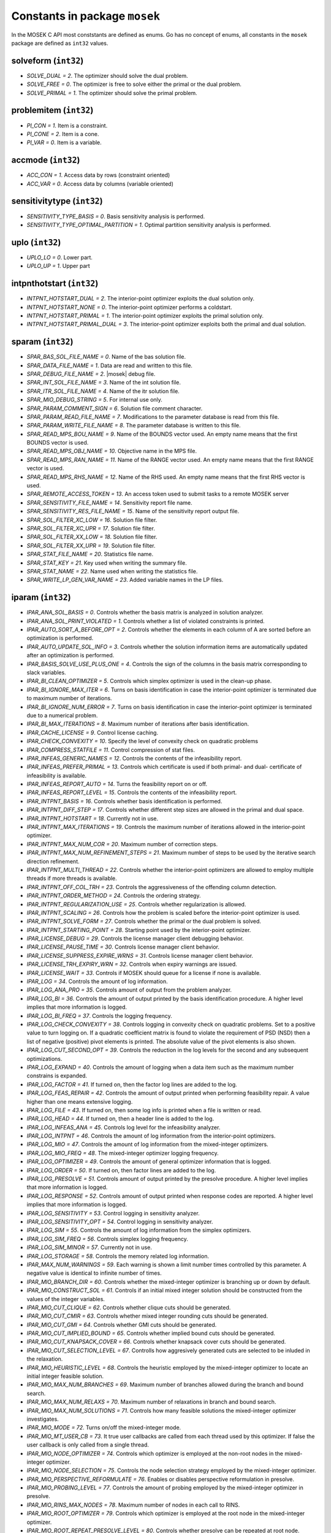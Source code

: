 Constants in package ``mosek``
==============================

In the MOSEK C API most conststants are defined as enums. Go has no concept of enums,
all constants in the ``mosek`` package are defined as ``int32`` values.

solveform (``int32``)
~~~~~~~~~~~~~~~~
* `SOLVE_DUAL = 2`. The optimizer should solve the dual problem.
* `SOLVE_FREE = 0`.  The optimizer is free to solve either the primal or the dual problem.
* `SOLVE_PRIMAL = 1`. The optimizer should solve the primal problem.

problemitem (``int32``)
~~~~~~~~~~~~~~~~
* `PI_CON = 1`. Item is a constraint.
* `PI_CONE = 2`. Item is a cone.
* `PI_VAR = 0`. Item is a variable.

accmode (``int32``)
~~~~~~~~~~~~~~~~
* `ACC_CON = 1`. Access data by rows (constraint oriented)
* `ACC_VAR = 0`. Access data by columns (variable oriented)

sensitivitytype (``int32``)
~~~~~~~~~~~~~~~~
* `SENSITIVITY_TYPE_BASIS = 0`.  Basis sensitivity analysis is performed.
* `SENSITIVITY_TYPE_OPTIMAL_PARTITION = 1`.  Optimal partition sensitivity analysis is performed.

uplo (``int32``)
~~~~~~~~~~~~~~~~
* `UPLO_LO = 0`.  Lower part.
* `UPLO_UP = 1`.  Upper part

intpnthotstart (``int32``)
~~~~~~~~~~~~~~~~
* `INTPNT_HOTSTART_DUAL = 2`.  The interior-point optimizer exploits the dual solution only.
* `INTPNT_HOTSTART_NONE = 0`.  The interior-point optimizer performs a coldstart.
* `INTPNT_HOTSTART_PRIMAL = 1`.  The interior-point optimizer exploits the primal solution only.
* `INTPNT_HOTSTART_PRIMAL_DUAL = 3`.  The interior-point optimizer exploits both the primal and dual solution.

sparam (``int32``)
~~~~~~~~~~~~~~~~
* `SPAR_BAS_SOL_FILE_NAME = 0`. Name of the bas solution file.
* `SPAR_DATA_FILE_NAME = 1`. Data are read and written to this file.
* `SPAR_DEBUG_FILE_NAME = 2`. |mosek| debug file.
* `SPAR_INT_SOL_FILE_NAME = 3`. Name of the int solution file.
* `SPAR_ITR_SOL_FILE_NAME = 4`. Name of the itr solution file.
* `SPAR_MIO_DEBUG_STRING = 5`.  For internal use only.
* `SPAR_PARAM_COMMENT_SIGN = 6`.  Solution file comment character.
* `SPAR_PARAM_READ_FILE_NAME = 7`.  Modifications to the parameter database is read from this file.
* `SPAR_PARAM_WRITE_FILE_NAME = 8`. The parameter database is written to this file.
* `SPAR_READ_MPS_BOU_NAME = 9`.  Name of the BOUNDS vector used. An empty name means that the first BOUNDS vector is used.
* `SPAR_READ_MPS_OBJ_NAME = 10`.  Objective name in the MPS file.
* `SPAR_READ_MPS_RAN_NAME = 11`.  Name of the RANGE vector  used. An empty name means that the first RANGE vector is used.
* `SPAR_READ_MPS_RHS_NAME = 12`.  Name of the RHS used. An empty name means that the first RHS vector is used.
* `SPAR_REMOTE_ACCESS_TOKEN = 13`. An access token used to submit tasks to a remote MOSEK server
* `SPAR_SENSITIVITY_FILE_NAME = 14`.  Sensitivity report file name.
* `SPAR_SENSITIVITY_RES_FILE_NAME = 15`.  Name of the sensitivity report output file.
* `SPAR_SOL_FILTER_XC_LOW = 16`.  Solution file filter.
* `SPAR_SOL_FILTER_XC_UPR = 17`.  Solution file filter.
* `SPAR_SOL_FILTER_XX_LOW = 18`.  Solution file filter.
* `SPAR_SOL_FILTER_XX_UPR = 19`.  Solution file filter.
* `SPAR_STAT_FILE_NAME = 20`. Statistics file name.
* `SPAR_STAT_KEY = 21`. Key used when writing the summary file.
* `SPAR_STAT_NAME = 22`. Name used when writing the statistics file.
* `SPAR_WRITE_LP_GEN_VAR_NAME = 23`.  Added variable names in the LP files.

iparam (``int32``)
~~~~~~~~~~~~~~~~
* `IPAR_ANA_SOL_BASIS = 0`.  Controls whether the basis matrix is analyzed in solution analyzer.
* `IPAR_ANA_SOL_PRINT_VIOLATED = 1`.  Controls whether a list of violated constraints is printed.
* `IPAR_AUTO_SORT_A_BEFORE_OPT = 2`. Controls whether the elements in each column of A are sorted before an optimization is performed.
* `IPAR_AUTO_UPDATE_SOL_INFO = 3`.  Controls whether the solution information items are automatically updated after an optimization is performed.
* `IPAR_BASIS_SOLVE_USE_PLUS_ONE = 4`.  Controls the sign of the columns in the basis matrix corresponding to slack variables.
* `IPAR_BI_CLEAN_OPTIMIZER = 5`.  Controls which simplex optimizer is used in the clean-up phase.
* `IPAR_BI_IGNORE_MAX_ITER = 6`.  Turns on basis identification in case the interior-point optimizer is terminated due to maximum number of iterations.
* `IPAR_BI_IGNORE_NUM_ERROR = 7`.  Turns on basis identification in case the interior-point optimizer is terminated due to a numerical problem.
* `IPAR_BI_MAX_ITERATIONS = 8`.  Maximum number of iterations after basis identification.
* `IPAR_CACHE_LICENSE = 9`.  Control license caching.
* `IPAR_CHECK_CONVEXITY = 10`.  Specify the level of convexity check on quadratic problems
* `IPAR_COMPRESS_STATFILE = 11`.  Control compression of stat files.
* `IPAR_INFEAS_GENERIC_NAMES = 12`.  Controls the contents of the infeasibility report.
* `IPAR_INFEAS_PREFER_PRIMAL = 13`.  Controls which certificate is used if both primal- and dual- certificate of infeasibility is available.
* `IPAR_INFEAS_REPORT_AUTO = 14`.  Turns the feasibility report on or off.
* `IPAR_INFEAS_REPORT_LEVEL = 15`.  Controls the contents of the infeasibility report.
* `IPAR_INTPNT_BASIS = 16`.  Controls whether basis identification is performed.
* `IPAR_INTPNT_DIFF_STEP = 17`.  Controls whether different step sizes are allowed in the primal and dual space.
* `IPAR_INTPNT_HOTSTART = 18`.  Currently not in use.
* `IPAR_INTPNT_MAX_ITERATIONS = 19`.  Controls the maximum number of iterations allowed in the interior-point optimizer.
* `IPAR_INTPNT_MAX_NUM_COR = 20`.  Maximum number of correction steps.
* `IPAR_INTPNT_MAX_NUM_REFINEMENT_STEPS = 21`.  Maximum number of steps to be used by the iterative search direction refinement.
* `IPAR_INTPNT_MULTI_THREAD = 22`.  Controls whether the interior-point optimizers are allowed to employ multiple threads if more threads is available.
* `IPAR_INTPNT_OFF_COL_TRH = 23`.  Controls the aggressiveness of the offending column detection.
* `IPAR_INTPNT_ORDER_METHOD = 24`.  Controls the ordering strategy.
* `IPAR_INTPNT_REGULARIZATION_USE = 25`. Controls whether regularization is allowed.
* `IPAR_INTPNT_SCALING = 26`.  Controls how the problem is scaled before the interior-point optimizer is used.
* `IPAR_INTPNT_SOLVE_FORM = 27`.  Controls whether the primal or the dual problem is solved.
* `IPAR_INTPNT_STARTING_POINT = 28`. Starting point used by the interior-point optimizer.
* `IPAR_LICENSE_DEBUG = 29`.  Controls the license manager client debugging behavior.
* `IPAR_LICENSE_PAUSE_TIME = 30`.  Controls license manager client behavior.
* `IPAR_LICENSE_SUPPRESS_EXPIRE_WRNS = 31`.  Controls license manager client behavior.
* `IPAR_LICENSE_TRH_EXPIRY_WRN = 32`.  Controls when expiry warnings are issued.
* `IPAR_LICENSE_WAIT = 33`.  Controls if MOSEK should queue for a license if none is available.
* `IPAR_LOG = 34`.  Controls the amount of log information.
* `IPAR_LOG_ANA_PRO = 35`.  Controls amount of output from the problem analyzer.
* `IPAR_LOG_BI = 36`.  Controls the amount of output printed by the basis identification procedure. A higher level implies that more information is logged.
* `IPAR_LOG_BI_FREQ = 37`.  Controls the logging frequency.
* `IPAR_LOG_CHECK_CONVEXITY = 38`.  Controls logging in convexity check on quadratic problems. Set to a positive value to turn logging on. If a quadratic coefficient matrix is found to violate the requirement of PSD (NSD) then a list of negative (positive) pivot elements is printed. The absolute value of the pivot elements is also shown.
* `IPAR_LOG_CUT_SECOND_OPT = 39`.  Controls the reduction in the log levels for the second and any subsequent optimizations.
* `IPAR_LOG_EXPAND = 40`.  Controls the amount of logging when a data item such as the maximum number constrains is expanded.
* `IPAR_LOG_FACTOR = 41`.  If turned on, then the factor log lines are added to the log.
* `IPAR_LOG_FEAS_REPAIR = 42`.  Controls the amount of output printed when performing feasibility repair. A value higher than one means extensive logging.
* `IPAR_LOG_FILE = 43`.  If turned on, then some log info is printed when a file is written or read.
* `IPAR_LOG_HEAD = 44`.  If turned on, then a header line is added to the log.
* `IPAR_LOG_INFEAS_ANA = 45`.  Controls log level for the infeasibility analyzer.
* `IPAR_LOG_INTPNT = 46`.  Controls the amount of log information from the interior-point optimizers.
* `IPAR_LOG_MIO = 47`.  Controls the amount of log information from the mixed-integer optimizers.
* `IPAR_LOG_MIO_FREQ = 48`.  The mixed-integer optimizer logging frequency.
* `IPAR_LOG_OPTIMIZER = 49`.  Controls the amount of general optimizer information that is logged.
* `IPAR_LOG_ORDER = 50`.  If turned on, then factor lines are added to the log.
* `IPAR_LOG_PRESOLVE = 51`.  Controls amount of output printed by the presolve procedure. A higher level implies that more information is logged.
* `IPAR_LOG_RESPONSE = 52`.  Controls amount of output printed when response codes are reported. A higher level implies that more information is logged.
* `IPAR_LOG_SENSITIVITY = 53`.  Control logging in sensitivity analyzer.
* `IPAR_LOG_SENSITIVITY_OPT = 54`.  Control logging in sensitivity analyzer.
* `IPAR_LOG_SIM = 55`.  Controls the amount of log information from the simplex optimizers.
* `IPAR_LOG_SIM_FREQ = 56`.  Controls simplex logging frequency.
* `IPAR_LOG_SIM_MINOR = 57`.  Currently not in use.
* `IPAR_LOG_STORAGE = 58`.  Controls the memory related log information.
* `IPAR_MAX_NUM_WARNINGS = 59`.  Each warning is shown a limit number times controlled by this parameter. A negative value is identical to infinite number of times.
* `IPAR_MIO_BRANCH_DIR = 60`.  Controls whether the mixed-integer optimizer is branching up or down by default.
* `IPAR_MIO_CONSTRUCT_SOL = 61`.  Controls if an initial mixed integer solution should be constructed from the values of the integer variables.
* `IPAR_MIO_CUT_CLIQUE = 62`.  Controls whether clique cuts should be generated.
* `IPAR_MIO_CUT_CMIR = 63`.  Controls whether mixed integer rounding cuts should be generated.
* `IPAR_MIO_CUT_GMI = 64`.  Controls whether GMI cuts should be generated.
* `IPAR_MIO_CUT_IMPLIED_BOUND = 65`.  Controls whether implied bound cuts should be generated.
* `IPAR_MIO_CUT_KNAPSACK_COVER = 66`.  Controls whether knapsack cover cuts should be generated.
* `IPAR_MIO_CUT_SELECTION_LEVEL = 67`.  Controlls how aggresively generated cuts are selected to be inluded in the relaxation.
* `IPAR_MIO_HEURISTIC_LEVEL = 68`.  Controls the heuristic employed by the mixed-integer optimizer to locate an initial integer feasible solution.
* `IPAR_MIO_MAX_NUM_BRANCHES = 69`.  Maximum number of branches allowed during the branch and bound search.
* `IPAR_MIO_MAX_NUM_RELAXS = 70`.  Maximum number of relaxations in branch and bound search.
* `IPAR_MIO_MAX_NUM_SOLUTIONS = 71`.  Controls how many feasible solutions the mixed-integer optimizer investigates.
* `IPAR_MIO_MODE = 72`.  Turns on/off the mixed-integer mode.
* `IPAR_MIO_MT_USER_CB = 73`.  It true user callbacks are called from each thread used by this optimizer. If false the user callback is only called from a single thread.
* `IPAR_MIO_NODE_OPTIMIZER = 74`.  Controls which optimizer is employed at the non-root nodes in the mixed-integer optimizer.
* `IPAR_MIO_NODE_SELECTION = 75`.  Controls the node selection strategy employed by the mixed-integer optimizer.
* `IPAR_MIO_PERSPECTIVE_REFORMULATE = 76`.  Enables or disables perspective reformulation in presolve.
* `IPAR_MIO_PROBING_LEVEL = 77`.  Controls the amount of probing employed by the mixed-integer optimizer in presolve.
* `IPAR_MIO_RINS_MAX_NODES = 78`.  Maximum number of nodes in each call to RINS.
* `IPAR_MIO_ROOT_OPTIMIZER = 79`.  Controls which optimizer is employed at the root node in the mixed-integer optimizer.
* `IPAR_MIO_ROOT_REPEAT_PRESOLVE_LEVEL = 80`. Controls whether presolve can be repeated at root node.
* `IPAR_MIO_VB_DETECTION_LEVEL = 81`.  Controls how much effort is put into detecting variable bounds.
* `IPAR_MT_SPINCOUNT = 82`.  Set the number of iterations to spin before sleeping.
* `IPAR_NUM_THREADS = 83`.  Controls the number of threads employed by the optimizer. If set to 0 the number of threads used will be equal to the number of cores detected on the machine.
* `IPAR_OPF_MAX_TERMS_PER_LINE = 84`.  The maximum number of terms (linear and quadratic) per line when an OPF file is written.
* `IPAR_OPF_WRITE_HEADER = 85`.  Write a text header with date and |mosek| version in an OPF file.
* `IPAR_OPF_WRITE_HINTS = 86`.  Write a hint section with problem dimensions in the beginning of an OPF file.
* `IPAR_OPF_WRITE_PARAMETERS = 87`. Write a parameter section in an OPF file.
* `IPAR_OPF_WRITE_PROBLEM = 88`.  Write objective, constraints, bounds etc. to an OPF file.
* `IPAR_OPF_WRITE_SOL_BAS = 89`.  Controls what is written to the OPF files.
* `IPAR_OPF_WRITE_SOL_ITG = 90`.  Controls what is written to the OPF files.
* `IPAR_OPF_WRITE_SOL_ITR = 91`.  Controls what is written to the OPF files.
* `IPAR_OPF_WRITE_SOLUTIONS = 92`. Enable inclusion of solutions in the OPF files.
* `IPAR_OPTIMIZER = 93`.  Controls which optimizer is used to optimize the task.
* `IPAR_PARAM_READ_CASE_NAME = 94`.  If turned on, then names in the parameter file are case sensitive.
* `IPAR_PARAM_READ_IGN_ERROR = 95`.  If turned on, then errors in parameter settings is ignored.
* `IPAR_PRESOLVE_ELIMINATOR_MAX_FILL = 96`.  Maximum amount of fill-in created in one pivot during the elimination phase.
* `IPAR_PRESOLVE_ELIMINATOR_MAX_NUM_TRIES = 97`. Control the maximum number of times the eliminator is tried.
* `IPAR_PRESOLVE_LEVEL = 98`. Currently not used.
* `IPAR_PRESOLVE_LINDEP_ABS_WORK_TRH = 99`.  Controls linear dependency check in presolve.
* `IPAR_PRESOLVE_LINDEP_REL_WORK_TRH = 100`.  Controls linear dependency check in presolve.
* `IPAR_PRESOLVE_LINDEP_USE = 101`.  Controls whether the linear constraints are checked for linear dependencies.
* `IPAR_PRESOLVE_MAX_NUM_REDUCTIONS = 102`. Controls the maximum number of reductions performed by the presolve.
* `IPAR_PRESOLVE_USE = 103`. Controls whether the presolve is applied to a problem before it is optimized.
* `IPAR_PRIMAL_REPAIR_OPTIMIZER = 104`.  Controls which optimizer that is used to find the optimal repair.
* `IPAR_READ_DATA_COMPRESSED = 105`.  Controls the input file decompression.
* `IPAR_READ_DATA_FORMAT = 106`. Format of the data file to be read.
* `IPAR_READ_DEBUG = 107`.  Turns on additional debugging information when reading files.
* `IPAR_READ_KEEP_FREE_CON = 108`.  Controls whether the free constraints are included in the problem.
* `IPAR_READ_LP_DROP_NEW_VARS_IN_BOU = 109`.  Controls how the LP files are interpreted.
* `IPAR_READ_LP_QUOTED_NAMES = 110`.  If a name is in quotes when reading an LP file, the quotes will be removed.
* `IPAR_READ_MPS_FORMAT = 111`.  Controls how strictly the MPS file reader interprets the MPS format.
* `IPAR_READ_MPS_WIDTH = 112`.  Controls the maximal number of characters allowed in one line of the MPS file.
* `IPAR_READ_TASK_IGNORE_PARAM = 113`.  Controls what information is used from the task files.
* `IPAR_SENSITIVITY_ALL = 114`.  Controls sensitivity report behavior.
* `IPAR_SENSITIVITY_OPTIMIZER = 115`.  Controls which optimizer is used for optimal partition sensitivity analysis.
* `IPAR_SENSITIVITY_TYPE = 116`.  Controls which type of sensitivity analysis is to be performed.
* `IPAR_SIM_BASIS_FACTOR_USE = 117`.  Controls whether a (LU) factorization of the basis is used in a hot-start. Forcing a refactorization sometimes improves the stability of the simplex optimizers, but in most cases there is a performance penalty.
* `IPAR_SIM_DEGEN = 118`.  Controls how aggressively degeneration is handled.
* `IPAR_SIM_DUAL_CRASH = 119`.  Controls whether crashing is performed in the dual simplex optimizer.
* `IPAR_SIM_DUAL_PHASEONE_METHOD = 120`.  An experimental feature.
* `IPAR_SIM_DUAL_RESTRICT_SELECTION = 121`.  Controls how aggressively restricted selection is used.
* `IPAR_SIM_DUAL_SELECTION = 122`.  Controls the dual simplex strategy.
* `IPAR_SIM_EXPLOIT_DUPVEC = 123`.  Controls if the simplex optimizers are allowed to exploit duplicated columns.
* `IPAR_SIM_HOTSTART = 124`.  Controls the type of hot-start that the simplex optimizer perform.
* `IPAR_SIM_HOTSTART_LU = 125`.  Determines if the simplex optimizer should exploit the initial factorization.
* `IPAR_SIM_INTEGER = 126`.  An experimental feature.
* `IPAR_SIM_MAX_ITERATIONS = 127`.  Maximum number of iterations that can be used by a simplex optimizer.
* `IPAR_SIM_MAX_NUM_SETBACKS = 128`.  Controls how many set-backs that are allowed within a simplex optimizer.
* `IPAR_SIM_NON_SINGULAR = 129`.  Controls if the simplex optimizer ensures a non-singular basis, if possible.
* `IPAR_SIM_PRIMAL_CRASH = 130`.  Controls the simplex crash.
* `IPAR_SIM_PRIMAL_PHASEONE_METHOD = 131`.  An experimental feature.
* `IPAR_SIM_PRIMAL_RESTRICT_SELECTION = 132`.  Controls how aggressively restricted selection is used.
* `IPAR_SIM_PRIMAL_SELECTION = 133`.  Controls the primal simplex strategy.
* `IPAR_SIM_REFACTOR_FREQ = 134`.  Controls the basis refactoring frequency.
* `IPAR_SIM_REFORMULATION = 135`.  Controls if the simplex optimizers are allowed to reformulate the problem.
* `IPAR_SIM_SAVE_LU = 136`.  Controls if the LU factorization stored should be replaced with the LU factorization corresponding to the initial basis.
* `IPAR_SIM_SCALING = 137`.  Controls how much effort is used in scaling the problem before a simplex optimizer is used.
* `IPAR_SIM_SCALING_METHOD = 138`.  Controls how the problem is scaled before a simplex optimizer is used.
* `IPAR_SIM_SOLVE_FORM = 139`.  Controls whether the primal or the dual problem is solved by the primal-/dual-simplex optimizer.
* `IPAR_SIM_STABILITY_PRIORITY = 140`.  Controls how high priority the numerical stability should be given.
* `IPAR_SIM_SWITCH_OPTIMIZER = 141`.  Controls the simplex behavior.
* `IPAR_SOL_FILTER_KEEP_BASIC = 142`.  Controls the license manager client behavior.
* `IPAR_SOL_FILTER_KEEP_RANGED = 143`.  Control the contents of the solution files.
* `IPAR_SOL_READ_NAME_WIDTH = 144`.  Controls the input solution file format.
* `IPAR_SOL_READ_WIDTH = 145`.  Controls the input solution file format.
* `IPAR_SOLUTION_CALLBACK = 146`.  Indicates whether solution call-backs will be performed during the optimization.
* `IPAR_TIMING_LEVEL = 147`.  Controls the a amount of timing performed inside MOSEK.
* `IPAR_WRITE_BAS_CONSTRAINTS = 148`.  Controls the basic solution file format.
* `IPAR_WRITE_BAS_HEAD = 149`.  Controls the basic solution file format.
* `IPAR_WRITE_BAS_VARIABLES = 150`.  Controls the basic solution file format.
* `IPAR_WRITE_DATA_COMPRESSED = 151`.  Controls output file compression.
* `IPAR_WRITE_DATA_FORMAT = 152`.  Controls the output file format.
* `IPAR_WRITE_DATA_PARAM = 153`.  Controls output file data.
* `IPAR_WRITE_FREE_CON = 154`.  Controls the output file data.
* `IPAR_WRITE_GENERIC_NAMES = 155`.  Controls the output file data.
* `IPAR_WRITE_GENERIC_NAMES_IO = 156`. Index origin used in  generic names.
* `IPAR_WRITE_IGNORE_INCOMPATIBLE_ITEMS = 157`.  Controls if the writer ignores incompatible problem items when writing files.
* `IPAR_WRITE_INT_CONSTRAINTS = 158`.  Controls the integer solution file format.
* `IPAR_WRITE_INT_HEAD = 159`.  Controls the integer solution file format.
* `IPAR_WRITE_INT_VARIABLES = 160`.  Controls the integer solution file format.
* `IPAR_WRITE_LP_FULL_OBJ = 161`. Write full linear objective
* `IPAR_WRITE_LP_LINE_WIDTH = 162`.  Controls the LP output file format.
* `IPAR_WRITE_LP_QUOTED_NAMES = 163`.  Controls LP output file format.
* `IPAR_WRITE_LP_STRICT_FORMAT = 164`.  Controls whether LP  output files satisfy the LP format strictly.
* `IPAR_WRITE_LP_TERMS_PER_LINE = 165`.  Controls the LP output file format.
* `IPAR_WRITE_MPS_FORMAT = 166`.  Controls in which format the MPS is written.
* `IPAR_WRITE_MPS_INT = 167`.  Controls the output file data.
* `IPAR_WRITE_PRECISION = 168`.  Controls data precision employed in when writing an MPS file.
* `IPAR_WRITE_SOL_BARVARIABLES = 169`.  Controls the solution file format.
* `IPAR_WRITE_SOL_CONSTRAINTS = 170`.  Controls the solution file format.
* `IPAR_WRITE_SOL_HEAD = 171`.  Controls solution file format.
* `IPAR_WRITE_SOL_IGNORE_INVALID_NAMES = 172`.  Controls whether the user specified names are employed even if they are invalid names.
* `IPAR_WRITE_SOL_VARIABLES = 173`.  Controls the solution file format.
* `IPAR_WRITE_TASK_INC_SOL = 174`.  Controls whether the solutions are  stored in the task file too.
* `IPAR_WRITE_XML_MODE = 175`.  Controls if linear coefficients should be written by row or column when writing in the XML file format.

solsta (``int32``)
~~~~~~~~~~~~~~~~
* `SOL_STA_DUAL_FEAS = 3`. The solution is dual feasible.
* `SOL_STA_DUAL_ILLPOSED_CER = 15`.  The solution is a certificate that the dual problem is illposed.
* `SOL_STA_DUAL_INFEAS_CER = 6`.  The solution is a certificate of dual infeasibility.
* `SOL_STA_INTEGER_OPTIMAL = 16`. The primal solution is integer optimal.
* `SOL_STA_NEAR_DUAL_FEAS = 10`. The solution is nearly dual feasible.
* `SOL_STA_NEAR_DUAL_INFEAS_CER = 13`.  The solution is almost a certificate of dual infeasibility.
* `SOL_STA_NEAR_INTEGER_OPTIMAL = 17`. The primal solution is near integer optimal.
* `SOL_STA_NEAR_OPTIMAL = 8`. The solution is nearly optimal.
* `SOL_STA_NEAR_PRIM_AND_DUAL_FEAS = 11`.  The solution is nearly both primal and dual feasible.
* `SOL_STA_NEAR_PRIM_FEAS = 9`. The solution is nearly primal feasible.
* `SOL_STA_NEAR_PRIM_INFEAS_CER = 12`.  The solution is almost a certificate of primal infeasibility.
* `SOL_STA_OPTIMAL = 1`. The solution is optimal.
* `SOL_STA_PRIM_AND_DUAL_FEAS = 4`. The solution is both primal and dual feasible.
* `SOL_STA_PRIM_FEAS = 2`. The solution is primal feasible.
* `SOL_STA_PRIM_ILLPOSED_CER = 14`.  The solution is a certificate that the primal problem is illposed.
* `SOL_STA_PRIM_INFEAS_CER = 5`.  The solution is a certificate of primal infeasibility.
* `SOL_STA_UNKNOWN = 0`. Status of the solution is unknown.

objsense (``int32``)
~~~~~~~~~~~~~~~~
* `OBJECTIVE_SENSE_MAXIMIZE = 1`. The problem should be maximized.
* `OBJECTIVE_SENSE_MINIMIZE = 0`. The problem should be minimized.

solitem (``int32``)
~~~~~~~~~~~~~~~~
* `SOL_ITEM_SLC = 3`.  Lagrange multipliers for lower bounds on the constraints.
* `SOL_ITEM_SLX = 5`.  Lagrange multipliers for lower bounds on the variables.
* `SOL_ITEM_SNX = 7`.  Lagrange multipliers corresponding to the conic constraints on the variables.
* `SOL_ITEM_SUC = 4`.  Lagrange multipliers for upper bounds on the constraints.
* `SOL_ITEM_SUX = 6`.  Lagrange multipliers for upper bounds on the variables.
* `SOL_ITEM_XC = 0`. Solution for the constraints.
* `SOL_ITEM_XX = 1`. Variable solution.
* `SOL_ITEM_Y = 2`. Lagrange multipliers for equations.

boundkey (``int32``)
~~~~~~~~~~~~~~~~
* `BK_FR = 3`. The constraint or variable is free.
* `BK_FX = 2`. The constraint or variable is fixed.
* `BK_LO = 0`.  The constraint or variable has a finite lower bound and an infinite upper bound.
* `BK_RA = 4`. The constraint or variable is ranged.
* `BK_UP = 1`.  The constraint or variable has an infinite lower bound and an finite upper bound.

basindtype (``int32``)
~~~~~~~~~~~~~~~~
* `BI_ALWAYS = 1`.  Basis identification is always performed even if the interior-point optimizer terminates abnormally.
* `BI_IF_FEASIBLE = 3`.  Basis identification is not performed if the interior-point optimizer terminates with a problem status saying that the problem is primal or dual infeasible.
* `BI_NEVER = 0`. Never do basis identification.
* `BI_NO_ERROR = 2`.  Basis identification is performed if the interior-point optimizer terminates without an error.
* `BI_RESERVERED = 4`. Not currently in use.

branchdir (``int32``)
~~~~~~~~~~~~~~~~
* `BRANCH_DIR_DOWN = 2`.  The mixed-integer optimizer always chooses the down branch first.
* `BRANCH_DIR_FAR = 4`.  Branch in direction farthest from selected fractional variable.
* `BRANCH_DIR_FREE = 0`.  The mixed-integer optimizer decides which branch to choose.
* `BRANCH_DIR_GUIDED = 6`.  Branch in direction of current incumbent.
* `BRANCH_DIR_NEAR = 3`.  Branch in direction nearest to selected fractional variable.
* `BRANCH_DIR_PSEUDOCOST = 7`.  Branch based on the pseudocost of the variable.
* `BRANCH_DIR_ROOT_LP = 5`.  Chose direction based on root lp value of selected variable.
* `BRANCH_DIR_UP = 1`.  The mixed-integer optimizer always chooses the up branch first.

liinfitem (``int32``)
~~~~~~~~~~~~~~~~
* `LIINF_BI_CLEAN_DUAL_DEG_ITER = 0`.  Number of dual degenerate clean iterations performed in the basis identification.
* `LIINF_BI_CLEAN_DUAL_ITER = 1`.  Number of dual clean iterations performed in the basis identification.
* `LIINF_BI_CLEAN_PRIMAL_DEG_ITER = 2`.  Number of primal degenerate clean iterations performed in the basis identification.
* `LIINF_BI_CLEAN_PRIMAL_DUAL_DEG_ITER = 3`.  Number of primal-dual degenerate clean iterations performed in the basis identification.
* `LIINF_BI_CLEAN_PRIMAL_DUAL_ITER = 4`.  Number of primal-dual clean iterations performed in the basis identification.
* `LIINF_BI_CLEAN_PRIMAL_DUAL_SUB_ITER = 5`.  Number of primal-dual subproblem clean iterations performed in the basis identification.
* `LIINF_BI_CLEAN_PRIMAL_ITER = 6`.  Number of primal clean iterations performed in the basis identification.
* `LIINF_BI_DUAL_ITER = 7`.  Number of dual pivots performed in the basis identification.
* `LIINF_BI_PRIMAL_ITER = 8`.  Number of primal pivots performed in the basis identification.
* `LIINF_INTPNT_FACTOR_NUM_NZ = 9`. Number of non-zeros in factorization.
* `LIINF_MIO_INTPNT_ITER = 10`.  Number of interior-point iterations performed by the mixed-integer optimizer.
* `LIINF_MIO_PRESOLVED_ANZ = 11`.  Number of  non-zero entries in the constraint matrix of presolved problem.
* `LIINF_MIO_SIM_MAXITER_SETBACKS = 12`.  Number of times the the simplex optimizer has hit the maximum iteration limit when re-optimizing.
* `LIINF_MIO_SIMPLEX_ITER = 13`.  Number of simplex iterations performed by the mixed-integer optimizer.
* `LIINF_RD_NUMANZ = 14`. Number of non-zeros in A that is read.
* `LIINF_RD_NUMQNZ = 15`. Number of Q non-zeros.

simhotstart (``int32``)
~~~~~~~~~~~~~~~~
* `SIM_HOTSTART_FREE = 1`.  The simplex optimize chooses the hot-start type.
* `SIM_HOTSTART_NONE = 0`.  The simplex optimizer performs a coldstart.
* `SIM_HOTSTART_STATUS_KEYS = 2`.  Only the status keys of the constraints and variables are used to choose the type of hot-start.

callbackcode (``int32``)
~~~~~~~~~~~~~~~~
* `CALLBACK_BEGIN_BI = 0`.  The basis identification procedure has been started.
* `CALLBACK_BEGIN_CONIC = 1`.  The call-back function is called when the conic optimizer is started.
* `CALLBACK_BEGIN_DUAL_BI = 2`.  The call-back function is called from within the basis identification procedure when the dual phase is started.
* `CALLBACK_BEGIN_DUAL_SENSITIVITY = 3`.  Dual sensitivity analysis is started.
* `CALLBACK_BEGIN_DUAL_SETUP_BI = 4`.  The call-back function is called when the dual BI phase is started.
* `CALLBACK_BEGIN_DUAL_SIMPLEX = 5`.  The call-back function is called when the dual simplex optimizer started.
* `CALLBACK_BEGIN_DUAL_SIMPLEX_BI = 6`.  The call-back function is called from within the basis identification procedure when the dual simplex clean-up phase is started.
* `CALLBACK_BEGIN_FULL_CONVEXITY_CHECK = 7`.  Begin full convexity check.
* `CALLBACK_BEGIN_INFEAS_ANA = 8`.  The call-back function is called when the infeasibility analyzer is started.
* `CALLBACK_BEGIN_INTPNT = 9`.  The call-back function is called when the interior-point optimizer is started.
* `CALLBACK_BEGIN_LICENSE_WAIT = 10`.  Begin waiting for license.
* `CALLBACK_BEGIN_MIO = 11`.  The call-back function is called when the mixed-integer optimizer is started.
* `CALLBACK_BEGIN_OPTIMIZER = 12`.  The call-back function is called when the optimizer is started.
* `CALLBACK_BEGIN_PRESOLVE = 13`.  The call-back function is called when the presolve is started.
* `CALLBACK_BEGIN_PRIMAL_BI = 14`.  The call-back function is called from within the basis identification procedure when the primal phase is started.
* `CALLBACK_BEGIN_PRIMAL_DUAL_SIMPLEX = 15`.  The call-back function is called when the primal-dual simplex optimizer is started.
* `CALLBACK_BEGIN_PRIMAL_DUAL_SIMPLEX_BI = 16`.  The call-back function is called from within the basis identification procedure when the primal-dual simplex clean-up phase is started.
* `CALLBACK_BEGIN_PRIMAL_REPAIR = 17`.  Begin primal feasibility repair.
* `CALLBACK_BEGIN_PRIMAL_SENSITIVITY = 18`.  Primal sensitivity analysis is started.
* `CALLBACK_BEGIN_PRIMAL_SETUP_BI = 19`.  The call-back function is called when the primal BI setup is started.
* `CALLBACK_BEGIN_PRIMAL_SIMPLEX = 20`.  The call-back function is called when the primal simplex optimizer is started.
* `CALLBACK_BEGIN_PRIMAL_SIMPLEX_BI = 21`.  The call-back function is called from within the basis identification procedure when the primal simplex clean-up phase is started.
* `CALLBACK_BEGIN_QCQO_REFORMULATE = 22`.  Begin QCQO reformulation.
* `CALLBACK_BEGIN_READ = 23`. |mosek| has started reading a problem file.
* `CALLBACK_BEGIN_ROOT_CUTGEN = 24`.  The call-back function is called when root cut generation is started.
* `CALLBACK_BEGIN_SIMPLEX = 25`.  The call-back function is called when the simplex optimizer is started.
* `CALLBACK_BEGIN_SIMPLEX_BI = 26`.  The call-back function is called from within the basis identification procedure when the simplex clean-up phase is started.
* `CALLBACK_BEGIN_TO_CONIC = 27`.  Begin conic reformulation.
* `CALLBACK_BEGIN_WRITE = 28`. |mosek| has started writing a problem file.
* `CALLBACK_CONIC = 29`.  The call-back function is called from within the conic optimizer after the information database has been updated.
* `CALLBACK_DUAL_SIMPLEX = 30`.  The call-back function is called from within the dual simplex optimizer.
* `CALLBACK_END_BI = 31`.  The call-back function is called when the basis identification procedure is terminated.
* `CALLBACK_END_CONIC = 32`.  The call-back function is called when the conic optimizer is terminated.
* `CALLBACK_END_DUAL_BI = 33`.  The call-back function is called from within the basis identification procedure when the dual phase is terminated.
* `CALLBACK_END_DUAL_SENSITIVITY = 34`.  Dual sensitivity analysis is terminated.
* `CALLBACK_END_DUAL_SETUP_BI = 35`.  The call-back function is called when the dual BI phase is terminated.
* `CALLBACK_END_DUAL_SIMPLEX = 36`.  The call-back function is called when the dual simplex optimizer is terminated.
* `CALLBACK_END_DUAL_SIMPLEX_BI = 37`.  The call-back function is called from within the basis identification procedure when the dual clean-up phase is terminated.
* `CALLBACK_END_FULL_CONVEXITY_CHECK = 38`.  End full convexity check.
* `CALLBACK_END_INFEAS_ANA = 39`.  The call-back function is called when the infeasibility analyzer is terminated.
* `CALLBACK_END_INTPNT = 40`.  The call-back function is called when the interior-point optimizer is terminated.
* `CALLBACK_END_LICENSE_WAIT = 41`.  End waiting for license.
* `CALLBACK_END_MIO = 42`.  The call-back function is called when the mixed-integer optimizer is terminated.
* `CALLBACK_END_OPTIMIZER = 43`.  The call-back function is called when the optimizer is terminated.
* `CALLBACK_END_PRESOLVE = 44`.  The call-back function is called when the presolve is completed.
* `CALLBACK_END_PRIMAL_BI = 45`.  The call-back function is called from within the basis identification procedure when the primal phase is terminated.
* `CALLBACK_END_PRIMAL_DUAL_SIMPLEX = 46`.  The call-back function is called when the primal-dual simplex optimizer is terminated.
* `CALLBACK_END_PRIMAL_DUAL_SIMPLEX_BI = 47`.  The call-back function is called from within the basis identification procedure when the primal-dual clean-up phase is terminated.
* `CALLBACK_END_PRIMAL_REPAIR = 48`.  End primal feasibility repair.
* `CALLBACK_END_PRIMAL_SENSITIVITY = 49`.  Primal sensitivity analysis is terminated.
* `CALLBACK_END_PRIMAL_SETUP_BI = 50`.  The call-back function is called when the primal BI setup is terminated.
* `CALLBACK_END_PRIMAL_SIMPLEX = 51`.  The call-back function is called when the primal simplex optimizer is terminated.
* `CALLBACK_END_PRIMAL_SIMPLEX_BI = 52`.  The call-back function is called from within the basis identification procedure when the primal clean-up phase is terminated.
* `CALLBACK_END_QCQO_REFORMULATE = 53`.  End QCQO reformulation.
* `CALLBACK_END_READ = 54`. |mosek| has finished reading a problem file.
* `CALLBACK_END_ROOT_CUTGEN = 55`.  The call-back function is called when root cut generation is is terminated.
* `CALLBACK_END_SIMPLEX = 56`.  The call-back function is called when the simplex optimizer is terminated.
* `CALLBACK_END_SIMPLEX_BI = 57`.  The call-back function is called from within the basis identification procedure when the simplex clean-up phase is terminated.
* `CALLBACK_END_TO_CONIC = 58`.  End conic reformulation.
* `CALLBACK_END_WRITE = 59`. |mosek| has finished writing a problem file.
* `CALLBACK_IM_BI = 60`.  The call-back function is called from within the basis identification procedure at an intermediate point.
* `CALLBACK_IM_CONIC = 61`.  The call-back function is called at an intermediate stage within the conic optimizer where the information database has not been updated.
* `CALLBACK_IM_DUAL_BI = 62`.  The call-back function is called from within the basis identification procedure at an intermediate point in the dual phase.
* `CALLBACK_IM_DUAL_SENSIVITY = 63`.  The call-back function is called at an intermediate stage of the dual sensitivity analysis.
* `CALLBACK_IM_DUAL_SIMPLEX = 64`.  The call-back function is called at an intermediate point in the dual simplex optimizer.
* `CALLBACK_IM_FULL_CONVEXITY_CHECK = 65`.  The call-back function is called at an intermediate stage of the full convexity check.
* `CALLBACK_IM_INTPNT = 66`.  The call-back function is called at an intermediate stage within the interior-point optimizer where the information database has not been updated.
* `CALLBACK_IM_LICENSE_WAIT = 67`.  |mosek| is waiting for a license.
* `CALLBACK_IM_LU = 68`.  The call-back function is called from within the LU factorization procedure at an intermediate point.
* `CALLBACK_IM_MIO = 69`.  The call-back function is called at an intermediate point in the mixed-integer optimizer.
* `CALLBACK_IM_MIO_DUAL_SIMPLEX = 70`.  The call-back function is called at an intermediate point in the mixed-integer optimizer while running the dual simplex optimizer.
* `CALLBACK_IM_MIO_INTPNT = 71`.  The call-back function is called at an intermediate point in the mixed-integer optimizer while running the interior-point optimizer.
* `CALLBACK_IM_MIO_PRIMAL_SIMPLEX = 72`.  The call-back function is called at an intermediate point in the mixed-integer optimizer while running the primal simplex optimizer.
* `CALLBACK_IM_ORDER = 73`.  The call-back function is called from within the matrix ordering procedure at an intermediate point.
* `CALLBACK_IM_PRESOLVE = 74`.  The call-back function is called from within the presolve procedure at an intermediate stage.
* `CALLBACK_IM_PRIMAL_BI = 75`.  The call-back function is called from within the basis identification procedure at an intermediate point in the primal phase.
* `CALLBACK_IM_PRIMAL_DUAL_SIMPLEX = 76`.  The call-back function is called at an intermediate point in the primal-dual simplex optimizer.
* `CALLBACK_IM_PRIMAL_SENSIVITY = 77`.  The call-back function is called at an intermediate stage of the primal sensitivity analysis.
* `CALLBACK_IM_PRIMAL_SIMPLEX = 78`.  The call-back function is called at an intermediate point in the primal simplex optimizer.
* `CALLBACK_IM_QO_REFORMULATE = 79`.  The call-back function is called at an intermediate stage of the conic quadratic reformulation.
* `CALLBACK_IM_READ = 80`. Intermediate stage in reading.
* `CALLBACK_IM_ROOT_CUTGEN = 81`.  The call-back is called from within root cut generation at an intermediate stage.
* `CALLBACK_IM_SIMPLEX = 82`.  The call-back function is called from within the simplex optimizer at an intermediate point.
* `CALLBACK_IM_SIMPLEX_BI = 83`.  The call-back function is called from within the basis identification procedure at an intermediate point in the simplex clean-up phase.
* `CALLBACK_INTPNT = 84`.  The call-back function is called from within the interior-point optimizer after the information database has been updated.
* `CALLBACK_NEW_INT_MIO = 85`.  The call-back function is called after a new integer solution has been located by the mixed-integer optimizer.
* `CALLBACK_PRIMAL_SIMPLEX = 86`.  The call-back function is called from within the primal simplex optimizer.
* `CALLBACK_READ_OPF = 87`.  The call-back function is called from the OPF reader.
* `CALLBACK_READ_OPF_SECTION = 88`. A chunk of Q non-zeros has been read from a problem file.
* `CALLBACK_SOLVING_REMOTE = 89`.  The call-back function is called while the task is being solved on a remote server.
* `CALLBACK_UPDATE_DUAL_BI = 90`.  The call-back function is called from within the basis identification procedure at an intermediate point in the dual phase.
* `CALLBACK_UPDATE_DUAL_SIMPLEX = 91`.  The call-back function is called in the dual simplex optimizer.
* `CALLBACK_UPDATE_DUAL_SIMPLEX_BI = 92`.  The call-back function is called from within the basis identification procedure at an intermediate point in the dual simplex clean-up phase.
* `CALLBACK_UPDATE_PRESOLVE = 93`.  The call-back function is called from within the presolve procedure.
* `CALLBACK_UPDATE_PRIMAL_BI = 94`.  The call-back function is called from within the basis identification procedure at an intermediate point in the primal phase.
* `CALLBACK_UPDATE_PRIMAL_DUAL_SIMPLEX = 95`.  The call-back function is called  in the primal-dual simplex optimizer.
* `CALLBACK_UPDATE_PRIMAL_DUAL_SIMPLEX_BI = 96`.  The call-back function is called from within the basis identification procedure at an intermediate point in the primal simplex clean-up phase.
* `CALLBACK_UPDATE_PRIMAL_SIMPLEX = 97`.  The call-back function is called  in the primal simplex optimizer.
* `CALLBACK_UPDATE_PRIMAL_SIMPLEX_BI = 98`.  The call-back function is called from within the basis identification procedure at an intermediate point in the primal simplex clean-up phase.
* `CALLBACK_WRITE_OPF = 99`.  The call-back function is called from the OPF writer.

symmattype (``int32``)
~~~~~~~~~~~~~~~~
* `SYMMAT_TYPE_SPARSE = 0`. Sparse symmetric matrix.

feature (``int32``)
~~~~~~~~~~~~~~~~
* `FEATURE_PTON = 1`. Nonlinear extension.
* `FEATURE_PTS = 0`. Base system.

mark (``int32``)
~~~~~~~~~~~~~~~~
* `MARK_LO = 0`.  The lower bound is selected for sensitivity analysis.
* `MARK_UP = 1`.  The upper bound is selected for sensitivity analysis.

conetype (``int32``)
~~~~~~~~~~~~~~~~
* `CT_QUAD = 0`. The cone is a quadratic cone.
* `CT_RQUAD = 1`. The cone is a rotated quadratic cone.

streamtype (``int32``)
~~~~~~~~~~~~~~~~
* `STREAM_ERR = 2`. Error stream. Error messages are written to this stream.
* `STREAM_LOG = 0`. Log stream. Contains the aggregated contents of all other streams. This means that a message written to any other stream will also be written to this stream.
* `STREAM_MSG = 1`. Message stream. Log information relating to performance and progress of the optimization is written to this stream.
* `STREAM_WRN = 3`. Warning stream. Warning messages are written to this stream.

iomode (``int32``)
~~~~~~~~~~~~~~~~
* `IOMODE_READ = 0`. The file is read-only.
* `IOMODE_READWRITE = 2`. The file is to read and written.
* `IOMODE_WRITE = 1`.  The file is write-only. If the file exists then it is truncated when it is opened. Otherwise it is created when it is opened.

simseltype (``int32``)
~~~~~~~~~~~~~~~~
* `SIM_SELECTION_ASE = 2`.  The optimizer uses approximate steepest-edge pricing.
* `SIM_SELECTION_DEVEX = 3`.  The optimizer uses devex steepest-edge pricing (or if it is not available an approximate steep-edge selection).
* `SIM_SELECTION_FREE = 0`. The optimizer chooses the pricing strategy.
* `SIM_SELECTION_FULL = 1`. The optimizer uses full pricing.
* `SIM_SELECTION_PARTIAL = 5`.  The optimizer uses a partial selection approach. The approach is usually beneficial if the number of variables is much larger than  the number of constraints.
* `SIM_SELECTION_SE = 4`.  The optimizer uses steepest-edge selection (or if it is not available an approximate steep-edge selection).

msgkey (``int32``)
~~~~~~~~~~~~~~~~
* `MSG_MPS_SELECTED = 1100`. 
* `MSG_READING_FILE = 1000`. 
* `MSG_WRITING_FILE = 1001`. 

miomode (``int32``)
~~~~~~~~~~~~~~~~
* `MIO_MODE_IGNORED = 0`.  The integer constraints are ignored and the problem is solved as a continuous problem.
* `MIO_MODE_SATISFIED = 1`. Integer restrictions should be satisfied.

dinfitem (``int32``)
~~~~~~~~~~~~~~~~
* `DINF_BI_CLEAN_DUAL_TIME = 0`.  Time  spent within the dual clean-up optimizer of the basis identification procedure since its invocation.
* `DINF_BI_CLEAN_PRIMAL_DUAL_TIME = 1`.  Time spent within the primal-dual clean-up optimizer of the basis identification procedure since its invocation.
* `DINF_BI_CLEAN_PRIMAL_TIME = 2`.  Time spent within the primal clean-up optimizer of the basis identification procedure since its invocation.
* `DINF_BI_CLEAN_TIME = 3`.  Time spent within the clean-up phase of the basis identification procedure since its invocation.
* `DINF_BI_DUAL_TIME = 4`.  Time spent within the dual phase basis identification procedure since its invocation.
* `DINF_BI_PRIMAL_TIME = 5`.  Time  spent within the primal phase of the basis identification procedure since its invocation.
* `DINF_BI_TIME = 6`.  Time spent within the basis identification procedure since its invocation.
* `DINF_INTPNT_DUAL_FEAS = 7`.  Dual feasibility measure reported by the interior-point optimizer. (For the interior-point optimizer this measure does not directly related to the original problem because a homogeneous model is employed.)
* `DINF_INTPNT_DUAL_OBJ = 8`.  Dual objective value reported by the interior-point optimizer.
* `DINF_INTPNT_FACTOR_NUM_FLOPS = 9`.  An estimate of the number of flops used in the factorization.
* `DINF_INTPNT_OPT_STATUS = 10`.  This measure should converge to :math:`+1` if the problem has a primal-dual optimal solution, and converge to :math:`-1` if problem is (strictly) primal or dual infeasible. Furthermore, if the measure converges to 0 the problem is usually ill-posed.
* `DINF_INTPNT_ORDER_TIME = 11`. Order time (in seconds).
* `DINF_INTPNT_PRIMAL_FEAS = 12`.  Primal feasibility measure reported by the interior-point optimizers. (For the interior-point optimizer this measure does not directly related to the original problem because a homogeneous model is employed).
* `DINF_INTPNT_PRIMAL_OBJ = 13`.  Primal objective value reported by the interior-point optimizer.
* `DINF_INTPNT_TIME = 14`.  Time spent within the interior-point optimizer since its invocation.
* `DINF_MIO_CLIQUE_SEPARATION_TIME = 15`.  Seperation time for clique cuts.
* `DINF_MIO_CMIR_SEPARATION_TIME = 16`.  Seperation time for CMIR cuts.
* `DINF_MIO_CONSTRUCT_SOLUTION_OBJ = 17`.  If MOSEK has successfully constructed an integer feasible solution, then this item contains the optimal objective value corresponding to the feasible solution.
* `DINF_MIO_DUAL_BOUND_AFTER_PRESOLVE = 18`.  Value of the dual bound after presolve but before cut generation.
* `DINF_MIO_GMI_SEPARATION_TIME = 19`.  Seperation time for GMI cuts.
* `DINF_MIO_HEURISTIC_TIME = 20`. Total time spent in the optimizer.
* `DINF_MIO_IMPLIED_BOUND_TIME = 21`.  Seperation time for implied bound cuts.
* `DINF_MIO_KNAPSACK_COVER_SEPARATION_TIME = 22`.  Seperation time for knapsack cover.
* `DINF_MIO_OBJ_ABS_GAP = 23`.  If the mixed-integer optimizer has computed a feasible solution and a bound, this contains the absolute gap.
* `DINF_MIO_OBJ_BOUND = 24`.  The best bound on the objective value known.
* `DINF_MIO_OBJ_INT = 25`.  The primal objective value corresponding to the best integer feasible solution.
* `DINF_MIO_OBJ_REL_GAP = 26`.  If the mixed-integer optimizer has computed a feasible solution and a bound, this contains the relative gap.
* `DINF_MIO_OPTIMIZER_TIME = 27`. Total time spent in the optimizer.
* `DINF_MIO_PROBING_TIME = 28`.  Total time for probing.
* `DINF_MIO_ROOT_CUTGEN_TIME = 29`.  Total time for cut generation.
* `DINF_MIO_ROOT_OPTIMIZER_TIME = 30`. Time spent in the optimizer while solving the root relaxation.
* `DINF_MIO_ROOT_PRESOLVE_TIME = 31`. Time spent in while presolving the root relaxation.
* `DINF_MIO_TIME = 32`. Time spent in the mixed-integer optimizer.
* `DINF_MIO_USER_OBJ_CUT = 33`.  If the objective cut is used, then this information item has the value of the cut.
* `DINF_OPTIMIZER_TIME = 34`.  Total time spent in the optimizer since it was invoked.
* `DINF_PRESOLVE_ELI_TIME = 35`.  Total time spent in the eliminator since the presolve was invoked.
* `DINF_PRESOLVE_LINDEP_TIME = 36`.  Total time spent  in the linear dependency checker since the presolve was invoked.
* `DINF_PRESOLVE_TIME = 37`.  Total time (in seconds) spent in the presolve since it was invoked.
* `DINF_PRIMAL_REPAIR_PENALTY_OBJ = 38`.  The optimal objective value of the penalty function.
* `DINF_QCQO_REFORMULATE_MAX_PERTURBATION = 39`.  Maximum absolute diagonal perturbation occuring during the QCQO reformulation.
* `DINF_QCQO_REFORMULATE_TIME = 40`.  Time spent with conic quadratic reformulation.
* `DINF_QCQO_REFORMULATE_WORST_CHOLESKY_COLUMN_SCALING = 41`.  Worst Cholesky column scaling.
* `DINF_QCQO_REFORMULATE_WORST_CHOLESKY_DIAG_SCALING = 42`.  Worst Cholesky diagonal scaling.
* `DINF_RD_TIME = 43`.  Time spent reading the data file.
* `DINF_SIM_DUAL_TIME = 44`.  Time spent in the dual simplex optimizer since invoking it.
* `DINF_SIM_FEAS = 45`.  Feasibility measure reported by the simplex optimizer.
* `DINF_SIM_OBJ = 46`.  Objective value reported by the simplex optimizer.
* `DINF_SIM_PRIMAL_DUAL_TIME = 47`.  Time spent in the primal-dual simplex optimizer since invoking it.
* `DINF_SIM_PRIMAL_TIME = 48`.  Time spent in the primal simplex optimizer since invoking it.
* `DINF_SIM_TIME = 49`.  Time spent in the simplex optimizer since invoking it.
* `DINF_SOL_BAS_DUAL_OBJ = 50`.  Dual objective value of the basic solution. Updated by the function updatesolutioninfo.
* `DINF_SOL_BAS_DVIOLCON = 51`.  Maximal dual bound violation for xx in the basic solution. Updated by the function updatesolutioninfo.
* `DINF_SOL_BAS_DVIOLVAR = 52`.  Maximal dual bound violation for xx in the basic solution. Updated by the function updatesolutioninfo.
* `DINF_SOL_BAS_NRM_BARX = 53`.  Infinity norm of barx in the basic solution.
* `DINF_SOL_BAS_NRM_SLC = 54`.  Infinity norm of slc in the basic solution.
* `DINF_SOL_BAS_NRM_SLX = 55`.  Infinity norm of slx in the basic solution.
* `DINF_SOL_BAS_NRM_SUC = 56`.  Infinity norm of suc in the basic solution.
* `DINF_SOL_BAS_NRM_SUX = 57`.  Infinity norm of sux in the basic solution.
* `DINF_SOL_BAS_NRM_XC = 58`.  Infinity norm of xc in the basic solution.
* `DINF_SOL_BAS_NRM_XX = 59`.  Infinity norm of xx in the basic solution.
* `DINF_SOL_BAS_NRM_Y = 60`.  Infinity norm of Y in the basic solution.
* `DINF_SOL_BAS_PRIMAL_OBJ = 61`.  Primal objective value of the basic solution. Updated by the function updatesolutioninfo.
* `DINF_SOL_BAS_PVIOLCON = 62`.  Maximal primal bound violation for xx in the basic solution. Updated by the function updatesolutioninfo.
* `DINF_SOL_BAS_PVIOLVAR = 63`.  Maximal primal bound violation for xx in the basic solution. Updated by the function updatesolutioninfo.
* `DINF_SOL_ITG_NRM_BARX = 64`.  Infinity norm of barx in the integer solution.
* `DINF_SOL_ITG_NRM_XC = 65`.  Infinity norm of xc in the integer solution.
* `DINF_SOL_ITG_NRM_XX = 66`.  Infinity norm of xx in the integer solution.
* `DINF_SOL_ITG_PRIMAL_OBJ = 67`.  Primal objective value of the integer solution. Updated by the function updatesolutioninfo.
* `DINF_SOL_ITG_PVIOLBARVAR = 68`.  Maximal primal bound violation for barx in the integer solution. Updated by the function updatesolutioninfo.
* `DINF_SOL_ITG_PVIOLCON = 69`.  Maximal primal bound violation for xx in the integer solution. Updated by the function updatesolutioninfo.
* `DINF_SOL_ITG_PVIOLCONES = 70`.  Maximal primal violation for primal conic constraints in the integer solution. Updated by the function updatesolutioninfo.
* `DINF_SOL_ITG_PVIOLITG = 71`.  Maximal violation for the integer constraints in the integer solution. Updated by the function updatesolutioninfo.
* `DINF_SOL_ITG_PVIOLVAR = 72`.  Maximal primal bound violation for xx in the integer solution. Updated by the function updatesolutioninfo.
* `DINF_SOL_ITR_DUAL_OBJ = 73`.  Dual objective value of the interior-point solution. Updated by the function updatesolutioninfo.
* `DINF_SOL_ITR_DVIOLBARVAR = 74`.  Maximal dual bound violation for barx in the interior-point solution. Updated by the function updatesolutioninfo.
* `DINF_SOL_ITR_DVIOLCON = 75`.  Maximal dual bound violation for xx in the interior-point solution. Updated by the function updatesolutioninfo.
* `DINF_SOL_ITR_DVIOLCONES = 76`.  Maximal dual violation for dual conic constraints in the interior-point solution. Updated by the function updatesolutioninfo.
* `DINF_SOL_ITR_DVIOLVAR = 77`.  Maximal dual bound violation for xx in the interior-point solution. Updated by the function updatesolutioninfo.
* `DINF_SOL_ITR_NRM_BARS = 78`.  Infinity norm of bars in the interior-point solution.
* `DINF_SOL_ITR_NRM_BARX = 79`.  Infinity norm of barx in the interior-point solution.
* `DINF_SOL_ITR_NRM_SLC = 80`.  Infinity norm of slc in the interior-point solution.
* `DINF_SOL_ITR_NRM_SLX = 81`.  Infinity norm of slx in the interior-point solution.
* `DINF_SOL_ITR_NRM_SNX = 82`.  Infinity norm of snx in the interior-point solution.
* `DINF_SOL_ITR_NRM_SUC = 83`.  Infinity norm of suc in the interior-point solution.
* `DINF_SOL_ITR_NRM_SUX = 84`.  Infinity norm of sux in the interior-point solution.
* `DINF_SOL_ITR_NRM_XC = 85`.  Infinity norm of xc in the interior-point solution.
* `DINF_SOL_ITR_NRM_XX = 86`.  Infinity norm of xx in the interior-point solution.
* `DINF_SOL_ITR_NRM_Y = 87`.  Infinity norm of Y in the interior-point solution.
* `DINF_SOL_ITR_PRIMAL_OBJ = 88`.  Primal objective value of the interior-point solution. Updated by the function updatesolutioninfo.
* `DINF_SOL_ITR_PVIOLBARVAR = 89`.  Maximal primal bound violation for barx in the interior-point solution. Updated by the function updatesolutioninfo.
* `DINF_SOL_ITR_PVIOLCON = 90`.  Maximal primal bound violation for xx in the interior-point solution. Updated by the function updatesolutioninfo.
* `DINF_SOL_ITR_PVIOLCONES = 91`.  Maximal primal violation for primal conic constraints in the interior-point solution. Updated by the function updatesolutioninfo.
* `DINF_SOL_ITR_PVIOLVAR = 92`.  Maximal primal bound violation for xx in the interior-point solution. Updated by the function updatesolutioninfo.
* `DINF_TO_CONIC_TIME = 93`.  Time spent in the last to conic reformulation.

parametertype (``int32``)
~~~~~~~~~~~~~~~~
* `PAR_DOU_TYPE = 1`. Is a double parameter.
* `PAR_INT_TYPE = 2`. Is an integer parameter.
* `PAR_INVALID_TYPE = 0`. Not a valid parameter.
* `PAR_STR_TYPE = 3`. Is a string parameter.

rescodetype (``int32``)
~~~~~~~~~~~~~~~~
* `RESPONSE_ERR = 3`. The response code is an error.
* `RESPONSE_OK = 0`. The response code is OK.
* `RESPONSE_TRM = 2`.  The response code is an optimizer termination status.
* `RESPONSE_UNK = 4`. The response code does not belong to any class.
* `RESPONSE_WRN = 1`. The response code is a warning.

prosta (``int32``)
~~~~~~~~~~~~~~~~
* `PRO_STA_DUAL_FEAS = 3`. The problem is dual feasible.
* `PRO_STA_DUAL_INFEAS = 5`. The problem is dual infeasible.
* `PRO_STA_ILL_POSED = 7`.  The problem is ill-posed. For example, it may be primal and dual feasible but have a positive duality gap.
* `PRO_STA_NEAR_DUAL_FEAS = 10`. The problem is at least nearly dual feasible.
* `PRO_STA_NEAR_PRIM_AND_DUAL_FEAS = 8`.  The problem is at least nearly primal and dual feasible.
* `PRO_STA_NEAR_PRIM_FEAS = 9`. The problem is at least nearly primal feasible.
* `PRO_STA_PRIM_AND_DUAL_FEAS = 1`. The problem is primal and dual feasible.
* `PRO_STA_PRIM_AND_DUAL_INFEAS = 6`. The problem is primal and dual infeasible.
* `PRO_STA_PRIM_FEAS = 2`. The problem is primal feasible.
* `PRO_STA_PRIM_INFEAS = 4`. The problem is primal infeasible.
* `PRO_STA_PRIM_INFEAS_OR_UNBOUNDED = 11`.  The problem is either primal infeasible or unbounded. This may occur for mixed-integer problems.
* `PRO_STA_UNKNOWN = 0`. Unknown problem status.

scalingtype (``int32``)
~~~~~~~~~~~~~~~~
* `SCALING_AGGRESSIVE = 3`. A very aggressive scaling is performed.
* `SCALING_FREE = 0`. The optimizer chooses the scaling heuristic.
* `SCALING_MODERATE = 2`. A conservative scaling is performed.
* `SCALING_NONE = 1`. No scaling is performed.

rescode (``int32``)
~~~~~~~~~~~~~~~~
* `RES_ERR_AD_INVALID_CODELIST = 3102`.  The code list data was invalid.
* `RES_ERR_API_ARRAY_TOO_SMALL = 3001`.  An input array was too short.
* `RES_ERR_API_CB_CONNECT = 3002`.  Failed to connect a callback object.
* `RES_ERR_API_FATAL_ERROR = 3005`.  An internal error occurred in the API. Please report this problem.
* `RES_ERR_API_INTERNAL = 3999`.  An internal fatal error occurred in an interface function.:w
* `RES_ERR_ARG_IS_TOO_LARGE = 1227`.  The value of a argument is too small.
* `RES_ERR_ARG_IS_TOO_SMALL = 1226`.  The value of a argument is too small.
* `RES_ERR_ARGUMENT_DIMENSION = 1201`.  A function argument is of incorrect dimension.
* `RES_ERR_ARGUMENT_IS_TOO_LARGE = 5005`.  The value of a function argument is too large.
* `RES_ERR_ARGUMENT_LENNEQ = 1197`.  Incorrect length of arguments.
* `RES_ERR_ARGUMENT_PERM_ARRAY = 1299`.  An invalid permutation array is specified.
* `RES_ERR_ARGUMENT_TYPE = 1198`.  Incorrect argument type.
* `RES_ERR_BAR_VAR_DIM = 3920`.  The dimension of a symmetric matrix variable has to greater than 0.
* `RES_ERR_BASIS = 1266`.  Invalid basis is specified.
* `RES_ERR_BASIS_FACTOR = 1610`.  The factorization of the basis is invalid.
* `RES_ERR_BASIS_SINGULAR = 1615`.  The basis is singular.
* `RES_ERR_BLANK_NAME = 1070`.  An all blank name has been specified.
* `RES_ERR_CANNOT_CLONE_NL = 2505`.  A task with a nonlinear function call-back cannot be cloned.
* `RES_ERR_CANNOT_HANDLE_NL = 2506`.  A function cannot handle a task with nonlinear function call-backs.
* `RES_ERR_CBF_DUPLICATE_ACOORD = 7116`.  Duplicate index in ACOORD.
* `RES_ERR_CBF_DUPLICATE_BCOORD = 7115`.  Duplicate index in BCOORD.
* `RES_ERR_CBF_DUPLICATE_CON = 7108`.  Duplicate CON keyword.
* `RES_ERR_CBF_DUPLICATE_INT = 7110`.  Duplicate INT keyword.
* `RES_ERR_CBF_DUPLICATE_OBJ = 7107`.  Duplicate OBJ keyword.
* `RES_ERR_CBF_DUPLICATE_OBJACOORD = 7114`.  Duplicate index in OBJCOORD.
* `RES_ERR_CBF_DUPLICATE_VAR = 7109`.  Duplicate VAR keyword.
* `RES_ERR_CBF_INVALID_CON_TYPE = 7112`.  Invalid constraint type.
* `RES_ERR_CBF_INVALID_DOMAIN_DIMENSION = 7113`.  Invalid domain dimension.
* `RES_ERR_CBF_INVALID_INT_INDEX = 7121`.  Invalid INT index.
* `RES_ERR_CBF_INVALID_VAR_TYPE = 7111`.  Invalid variable type.
* `RES_ERR_CBF_NO_VARIABLES = 7102`.  An invalid objective sense is specified.
* `RES_ERR_CBF_NO_VERSION_SPECIFIED = 7105`.  No version specified.
* `RES_ERR_CBF_OBJ_SENSE = 7101`.  An invalid objective sense is specified.
* `RES_ERR_CBF_PARSE = 7100`.  An error occurred while parsing an CBF file.
* `RES_ERR_CBF_SYNTAX = 7106`.  Invalid syntax.
* `RES_ERR_CBF_TOO_FEW_CONSTRAINTS = 7118`.  Too few constraints defined.
* `RES_ERR_CBF_TOO_FEW_INTS = 7119`.  Too ints specified.
* `RES_ERR_CBF_TOO_FEW_VARIABLES = 7117`.  Too few variables defined.
* `RES_ERR_CBF_TOO_MANY_CONSTRAINTS = 7103`.  Too many constraints specified.
* `RES_ERR_CBF_TOO_MANY_INTS = 7120`.  Too ints specified.
* `RES_ERR_CBF_TOO_MANY_VARIABLES = 7104`.  Too many variables specified.
* `RES_ERR_CBF_UNSUPPORTED = 7122`.  Unsupported feature is present.
* `RES_ERR_CON_Q_NOT_NSD = 1294`.  The quadratic constraint matrix is not NSD.
* `RES_ERR_CON_Q_NOT_PSD = 1293`.  The quadratic constraint matrix is not PSD.
* `RES_ERR_CONE_INDEX = 1300`.  An index of a non-existing cone has been specified.
* `RES_ERR_CONE_OVERLAP = 1302`.  One or more of variables in the cone to be added is already member of another cone.
* `RES_ERR_CONE_OVERLAP_APPEND = 1307`.  The cone to be appended has one variable which is already member of another cone.
* `RES_ERR_CONE_REP_VAR = 1303`.  A variable is included multiple times in the cone.
* `RES_ERR_CONE_SIZE = 1301`.  A cone with too few members is specified.
* `RES_ERR_CONE_TYPE = 1305`.  Invalid cone type specified.
* `RES_ERR_CONE_TYPE_STR = 1306`.  Invalid cone type specified.
* `RES_ERR_DATA_FILE_EXT = 1055`.  The data file format cannot be determined from the file name.
* `RES_ERR_DUP_NAME = 1071`.  Duplicate names specified.
* `RES_ERR_DUPLICATE_AIJ = 1385`.  An element in the A matrix is specified twice.
* `RES_ERR_DUPLICATE_BARVARIABLE_NAMES = 4502`.  Two barvariable names are identical.
* `RES_ERR_DUPLICATE_CONE_NAMES = 4503`.  Two cone names are identical.
* `RES_ERR_DUPLICATE_CONSTRAINT_NAMES = 4500`.  Two constraint names are identical.
* `RES_ERR_DUPLICATE_VARIABLE_NAMES = 4501`.  Two variable names are identical.
* `RES_ERR_END_OF_FILE = 1059`.  End of file reached.
* `RES_ERR_FACTOR = 1650`.  An error occurred while factorizing a matrix.
* `RES_ERR_FEASREPAIR_CANNOT_RELAX = 1700`.  An optimization problem cannot be relaxed.
* `RES_ERR_FEASREPAIR_INCONSISTENT_BOUND = 1702`.  The upper bound is less than the lower bound for a variable or a constraint.
* `RES_ERR_FEASREPAIR_SOLVING_RELAXED = 1701`.  The relaxed problem could not be solved to optimality.
* `RES_ERR_FILE_LICENSE = 1007`.  Invalid license file.
* `RES_ERR_FILE_OPEN = 1052`.  An error occurred while opening a file.
* `RES_ERR_FILE_READ = 1053`.  An error occurred while reading file.
* `RES_ERR_FILE_WRITE = 1054`.  An error occurred while writing to a file.
* `RES_ERR_FIRST = 1261`.  Invalid first.
* `RES_ERR_FIRSTI = 1285`.  Invalid firsti.
* `RES_ERR_FIRSTJ = 1287`.  Invalid firstj.
* `RES_ERR_FIXED_BOUND_VALUES = 1425`.  A fixed constraint/variable has been specified using the bound keys but the numerical bounds are different.
* `RES_ERR_FLEXLM = 1014`.  The |flexlm| license manager reported an error.
* `RES_ERR_GLOBAL_INV_CONIC_PROBLEM = 1503`.  The global optimizer can only be applied to problems without semidefinite variables.
* `RES_ERR_HUGE_AIJ = 1380`.  A numerically huge value is specified for an element in A.
* `RES_ERR_HUGE_C = 1375`.  A huge value in absolute size is specified for one an objective coefficient.
* `RES_ERR_IDENTICAL_TASKS = 3101`.  Some tasks related to this function call were identical. Unique tasks were expected.
* `RES_ERR_IN_ARGUMENT = 1200`.  A function argument is incorrect.
* `RES_ERR_INDEX = 1235`.  An index is out of range.
* `RES_ERR_INDEX_ARR_IS_TOO_LARGE = 1222`.  An index in an array argument is too large.
* `RES_ERR_INDEX_ARR_IS_TOO_SMALL = 1221`.  An index in an array argument is too small.
* `RES_ERR_INDEX_IS_TOO_LARGE = 1204`.  An index in an argument is too large.
* `RES_ERR_INDEX_IS_TOO_SMALL = 1203`.  An index in an argument is too small.
* `RES_ERR_INF_DOU_INDEX = 1219`.  A double information index is out of range for the specified type.
* `RES_ERR_INF_DOU_NAME = 1230`.  A double information name is invalid.
* `RES_ERR_INF_INT_INDEX = 1220`.  An integer information index is out of range for the specified type.
* `RES_ERR_INF_INT_NAME = 1231`.  An integer information name is invalid.
* `RES_ERR_INF_LINT_INDEX = 1225`.  A long integer information index is out of range for the specified type.
* `RES_ERR_INF_LINT_NAME = 1234`.  A long integer information name is invalid.
* `RES_ERR_INF_TYPE = 1232`.  The information type is invalid.
* `RES_ERR_INFEAS_UNDEFINED = 3910`.  The requested value is not defined for this solution type.
* `RES_ERR_INFINITE_BOUND = 1400`.  A numerically huge bound value is specified.
* `RES_ERR_INT64_TO_INT32_CAST = 3800`.  An 32 bit integer could not cast to a 64 bit integer.
* `RES_ERR_INTERNAL = 3000`.  An internal error occurred.
* `RES_ERR_INTERNAL_TEST_FAILED = 3500`.  An internal unit test function failed.
* `RES_ERR_INV_APTRE = 1253`.  aptre[j] is strictly smaller than aptrb[j] for some j.
* `RES_ERR_INV_BK = 1255`.  Invalid bound key.
* `RES_ERR_INV_BKC = 1256`.  Invalid bound key is specified for a constraint.
* `RES_ERR_INV_BKX = 1257`.  An invalid bound key is specified for a variable.
* `RES_ERR_INV_CONE_TYPE = 1272`.  Invalid cone type code encountered.
* `RES_ERR_INV_CONE_TYPE_STR = 1271`.  Invalid cone type string encountered.
* `RES_ERR_INV_MARKI = 2501`.  Invalid value in marki.
* `RES_ERR_INV_MARKJ = 2502`.  Invalid value in markj.
* `RES_ERR_INV_NAME_ITEM = 1280`.  An invalid name item code is used.
* `RES_ERR_INV_NUMI = 2503`.  Invalid numi.
* `RES_ERR_INV_NUMJ = 2504`.  Invalid numj.
* `RES_ERR_INV_OPTIMIZER = 1550`.  An invalid optimizer has been chosen for the problem.
* `RES_ERR_INV_PROBLEM = 1500`.  Invalid problem type.
* `RES_ERR_INV_QCON_SUBI = 1405`.  Invalid value in qcsubi.
* `RES_ERR_INV_QCON_SUBJ = 1406`.  Invalid value in qcsubj.
* `RES_ERR_INV_QCON_SUBK = 1404`.  Invalid value in qcsubk.
* `RES_ERR_INV_QCON_VAL = 1407`.  Invalid value in qcval.
* `RES_ERR_INV_QOBJ_SUBI = 1401`.  Invalid value %d at qosubi.
* `RES_ERR_INV_QOBJ_SUBJ = 1402`.  Invalid value in qosubj.
* `RES_ERR_INV_QOBJ_VAL = 1403`.  Invalid value in qoval.
* `RES_ERR_INV_SK = 1270`.  Invalid status key code encountered.
* `RES_ERR_INV_SK_STR = 1269`.  Invalid status key string encountered.
* `RES_ERR_INV_SKC = 1267`.  Invalid value in skc encountered.
* `RES_ERR_INV_SKN = 1274`.  Invalid value in skn encountered.
* `RES_ERR_INV_SKX = 1268`.  Invalid value in skx encountered.
* `RES_ERR_INV_VAR_TYPE = 1258`.  An invalid variable type is specified for a variable.
* `RES_ERR_INVALID_ACCMODE = 2520`.  An invalid access mode is specified.
* `RES_ERR_INVALID_AIJ = 1473`.  a[i,j] contains an invalid floating point value, i.e. a NaN or an infinite value.
* `RES_ERR_INVALID_AMPL_STUB = 3700`.  Invalid AMPL stub.
* `RES_ERR_INVALID_BARVAR_NAME = 1079`.  An invalid symmetric matrix variable name is used.
* `RES_ERR_INVALID_COMPRESSION = 1800`.  Invalid compression type.
* `RES_ERR_INVALID_CON_NAME = 1076`.  An invalid constraint name is used.
* `RES_ERR_INVALID_CONE_NAME = 1078`.  An invalid cone name is used.
* `RES_ERR_INVALID_FILE_FORMAT_FOR_CONES = 4005`.  The file format does not support a problem with conic constraints.
* `RES_ERR_INVALID_FILE_FORMAT_FOR_GENERAL_NL = 4010`.  The file format does not support a problem with general nonlinear terms.
* `RES_ERR_INVALID_FILE_FORMAT_FOR_SYM_MAT = 4000`.  The file format does not support a problem with symmetric matrix variables.
* `RES_ERR_INVALID_FILE_NAME = 1056`.  An invalid file name has been specified.
* `RES_ERR_INVALID_FORMAT_TYPE = 1283`.  Invalid format type.
* `RES_ERR_INVALID_IDX = 1246`.  A specified index is invalid.
* `RES_ERR_INVALID_IOMODE = 1801`.  Invalid io mode.
* `RES_ERR_INVALID_MAX_NUM = 1247`.  A specified index is invalid.
* `RES_ERR_INVALID_NAME_IN_SOL_FILE = 1170`.  An invalid name occurred in a solution file.
* `RES_ERR_INVALID_OBJ_NAME = 1075`.  An invalid objective name is specified.
* `RES_ERR_INVALID_OBJECTIVE_SENSE = 1445`.  An invalid objective sense is specified.
* `RES_ERR_INVALID_PROBLEM_TYPE = 6000`.  An invalid problem type.
* `RES_ERR_INVALID_SOL_FILE_NAME = 1057`.  An invalid file name has been specified.
* `RES_ERR_INVALID_STREAM = 1062`.  An invalid stream is referenced.
* `RES_ERR_INVALID_SURPLUS = 1275`.  Invalid surplus.
* `RES_ERR_INVALID_SYM_MAT_DIM = 3950`.  A sparse symmetric matrix of invalid dimension is specified.
* `RES_ERR_INVALID_TASK = 1064`.  The task is invalid.
* `RES_ERR_INVALID_UTF8 = 2900`.  An invalid UTF8 string is encountered.
* `RES_ERR_INVALID_VAR_NAME = 1077`.  An invalid variable name is used.
* `RES_ERR_INVALID_WCHAR = 2901`.  An invalid wchar string is encountered.
* `RES_ERR_INVALID_WHICHSOL = 1228`.  whichsol is invalid.
* `RES_ERR_JSON_DATA = 1179`.  Inconsistent data in JSON Task file
* `RES_ERR_JSON_FORMAT = 1178`.  Error in an JSON Task file
* `RES_ERR_JSON_MISSING_DATA = 1180`.  Missing data section in JSON task file.
* `RES_ERR_JSON_NUMBER_OVERFLOW = 1177`.  Invalid number entry - wrong type or value overflow.
* `RES_ERR_JSON_STRING = 1176`.  Error in JSON string.
* `RES_ERR_JSON_SYNTAX = 1175`.  Syntax error in an JSON data
* `RES_ERR_LAST = 1262`.  Invalid last.
* `RES_ERR_LASTI = 1286`.  Invalid lasti.
* `RES_ERR_LASTJ = 1288`.  Invalid lastj.
* `RES_ERR_LAU_ARG_K = 7012`.  Invalid argument k.
* `RES_ERR_LAU_ARG_M = 7010`.  Invalid argument m.
* `RES_ERR_LAU_ARG_N = 7011`.  Invalid argument n.
* `RES_ERR_LAU_ARG_TRANS = 7018`.  Invalid argument trans.
* `RES_ERR_LAU_ARG_TRANSA = 7015`.  Invalid argument transa.
* `RES_ERR_LAU_ARG_TRANSB = 7016`.  Invalid argument transb.
* `RES_ERR_LAU_ARG_UPLO = 7017`.  Invalid argument uplo.
* `RES_ERR_LAU_INVALID_LOWER_TRIANGULAR_MATRIX = 7002`.  An invalid lower triangular matrix.
* `RES_ERR_LAU_INVALID_SPARSE_SYMMETRIC_MATRIX = 7019`.  An invalid sparse symmetric matrix is specfified.
* `RES_ERR_LAU_NOT_POSITIVE_DEFINITE = 7001`.  A matrix is not positive definite.
* `RES_ERR_LAU_SINGULAR_MATRIX = 7000`.  A matrix is singular.
* `RES_ERR_LAU_UNKNOWN = 7005`.  An unknown error.
* `RES_ERR_LICENSE = 1000`.  Invalid license.
* `RES_ERR_LICENSE_CANNOT_ALLOCATE = 1020`.  The license system cannot allocate the memory required.
* `RES_ERR_LICENSE_CANNOT_CONNECT = 1021`.  MOSEK cannot connect to the license server.
* `RES_ERR_LICENSE_EXPIRED = 1001`.  The license has expired.
* `RES_ERR_LICENSE_FEATURE = 1018`.  A requested feature is not available in the license file(s).
* `RES_ERR_LICENSE_INVALID_HOSTID = 1025`.  The host ID specified in the license file does not match the host ID of the computer.
* `RES_ERR_LICENSE_MAX = 1016`.  Maximum number of licenses is reached.
* `RES_ERR_LICENSE_MOSEKLM_DAEMON = 1017`.  The MOSEKLM license manager daemon is not up and running.
* `RES_ERR_LICENSE_NO_SERVER_LINE = 1028`.  No SERVER lines in license file.
* `RES_ERR_LICENSE_NO_SERVER_SUPPORT = 1027`.  The license server does not support the requested feature.
* `RES_ERR_LICENSE_SERVER = 1015`.  The license server is not responding.
* `RES_ERR_LICENSE_SERVER_VERSION = 1026`.  The version specified in the checkout request is greater than the highest version number the daemon supports.
* `RES_ERR_LICENSE_VERSION = 1002`.  Invalid license version.
* `RES_ERR_LINK_FILE_DLL = 1040`.  A file cannot be linked to a stream in the DLL version.
* `RES_ERR_LIVING_TASKS = 1066`.  Not all tasks associated with the environment have been deleted.
* `RES_ERR_LOWER_BOUND_IS_A_NAN = 1390`.  The lower bound specified is not a number (nan).
* `RES_ERR_LP_DUP_SLACK_NAME = 1152`.  The name of the slack variable added to a ranged constraint already exists.
* `RES_ERR_LP_EMPTY = 1151`.  The problem cannot be written to an LP formatted file.
* `RES_ERR_LP_FILE_FORMAT = 1157`.  Syntax error in an LP file.
* `RES_ERR_LP_FORMAT = 1160`.  Syntax error in an LP file.
* `RES_ERR_LP_FREE_CONSTRAINT = 1155`.  Free constraints cannot be written in LP file format.
* `RES_ERR_LP_INCOMPATIBLE = 1150`.  The problem cannot be written to an LP formatted file.
* `RES_ERR_LP_INVALID_CON_NAME = 1171`.  A constraint name is invalid when used in an LP formatted file.
* `RES_ERR_LP_INVALID_VAR_NAME = 1154`.  A variable name is invalid when used in an LP formatted file.
* `RES_ERR_LP_WRITE_CONIC_PROBLEM = 1163`.  The problem contains cones that cannot be written to an LP formatted file.
* `RES_ERR_LP_WRITE_GECO_PROBLEM = 1164`.  The problem contains general convex terms that cannot be written to an LP formatted file.
* `RES_ERR_LU_MAX_NUM_TRIES = 2800`.  Could not compute the LU factors of the matrix within the maximum number of allowed tries.
* `RES_ERR_MAX_LEN_IS_TOO_SMALL = 1289`.  An maximum length that is too small has been specified.
* `RES_ERR_MAXNUMBARVAR = 1242`.  The maximum number of semidefinite variables limit is too small.
* `RES_ERR_MAXNUMCON = 1240`.  Invalid maximum number of constraints specified.
* `RES_ERR_MAXNUMCONE = 1304`.  The value specified for maxnumcone is too small.
* `RES_ERR_MAXNUMQNZ = 1243`.  Too small maximum number of non-zeros for the Q matrices is specified.
* `RES_ERR_MAXNUMVAR = 1241`.  The maximum number of variables limit is too small.
* `RES_ERR_MIO_INTERNAL = 5010`.  A fatal error occurred in the mixed integer optimizer.  Please contact MOSEK support.
* `RES_ERR_MIO_INVALID_NODE_OPTIMIZER = 7131`.  An invalid node optimizer was selected for the problem type.
* `RES_ERR_MIO_INVALID_ROOT_OPTIMIZER = 7130`.  An invalid root optimizer was selected for the problem type.
* `RES_ERR_MIO_NO_OPTIMIZER = 1551`.  No optimizer is available for the current class of integer optimization problems.
* `RES_ERR_MIO_NOT_LOADED = 1553`.  The mixed-integer optimizer is not loaded.
* `RES_ERR_MISSING_LICENSE_FILE = 1008`.  A license cannot be located.
* `RES_ERR_MIXED_CONIC_AND_NL = 1501`.  The problem contains both conic and nonlinear constraints.
* `RES_ERR_MPS_CONE_OVERLAP = 1118`.  A variable is specified to be a member of several cones.
* `RES_ERR_MPS_CONE_REPEAT = 1119`.  A variable is repeated within the CSECTION.
* `RES_ERR_MPS_CONE_TYPE = 1117`.  Invalid cone type specified in a  CSECTION.
* `RES_ERR_MPS_DUPLICATE_Q_ELEMENT = 1121`.  Duplicate elements is specified in a Q matrix.
* `RES_ERR_MPS_FILE = 1100`.  An error occurred while reading an MPS file.
* `RES_ERR_MPS_INV_BOUND_KEY = 1108`.  An invalid bound key occurred in an MPS file.
* `RES_ERR_MPS_INV_CON_KEY = 1107`.  An invalid constraint key occurred in an MPS file.
* `RES_ERR_MPS_INV_FIELD = 1101`.  Invalid field occurred while reading an MPS file.
* `RES_ERR_MPS_INV_MARKER = 1102`.  An invalid marker has been specified in the MPS file.
* `RES_ERR_MPS_INV_SEC_NAME = 1109`.  An invalid section name occurred in an MPS file.
* `RES_ERR_MPS_INV_SEC_ORDER = 1115`.  The sections in an MPS file is not in the correct order.
* `RES_ERR_MPS_INVALID_OBJ_NAME = 1128`.  An invalid objective name is specified.
* `RES_ERR_MPS_INVALID_OBJSENSE = 1122`.  An invalid objective sense is specified.
* `RES_ERR_MPS_MUL_CON_NAME = 1112`.  A constraint name is specified multiple times in the ROWS section in an MPS file.
* `RES_ERR_MPS_MUL_CSEC = 1116`.  Multiple CSECTIONs are given the same name.
* `RES_ERR_MPS_MUL_QOBJ = 1114`.  The Q term in the objective is specified multiple times.
* `RES_ERR_MPS_MUL_QSEC = 1113`.  Multiple QSECTIONs are specified for a constraint.
* `RES_ERR_MPS_NO_OBJECTIVE = 1110`.  No objective is defined in an MPS file.
* `RES_ERR_MPS_NON_SYMMETRIC_Q = 1120`.  A non symmetric matrice has been speciefied.
* `RES_ERR_MPS_NULL_CON_NAME = 1103`.  An empty constraint name is used in an MPS file.
* `RES_ERR_MPS_NULL_VAR_NAME = 1104`.  An empty variable name is used in an MPS file.
* `RES_ERR_MPS_SPLITTED_VAR = 1111`.  The non-zero elements in A corresponding to a variable in an MPS file must be specified consecutively.
* `RES_ERR_MPS_TAB_IN_FIELD2 = 1125`.  A tab char occurred in field 2.
* `RES_ERR_MPS_TAB_IN_FIELD3 = 1126`.  A tab char occurred in field 3.
* `RES_ERR_MPS_TAB_IN_FIELD5 = 1127`.  A tab char occurred in field 5.
* `RES_ERR_MPS_UNDEF_CON_NAME = 1105`.  An undefined constraint name occurred in an MPS file.
* `RES_ERR_MPS_UNDEF_VAR_NAME = 1106`.  An undefined variable name occurred in an MPS file.
* `RES_ERR_MUL_A_ELEMENT = 1254`.  An element in A is defined multiple times.
* `RES_ERR_NAME_IS_NULL = 1760`.  The name buffer is a |null| pointer.
* `RES_ERR_NAME_MAX_LEN = 1750`.  A name is longer than the buffer that is supposed to hold it.
* `RES_ERR_NAN_IN_BLC = 1461`.  blc contains an invalid floating point value, i.e. a NaN.
* `RES_ERR_NAN_IN_BLX = 1471`.  blx contains an invalid floating point value, i.e. a NaN.
* `RES_ERR_NAN_IN_BUC = 1462`.  buc contains an invalid floating point value, i.e. a NaN.
* `RES_ERR_NAN_IN_BUX = 1472`.  bux contains an invalid floating point value, i.e. a NaN.
* `RES_ERR_NAN_IN_C = 1470`.  c contains an invalid floating point value, i.e. a NaN.
* `RES_ERR_NAN_IN_DOUBLE_DATA = 1450`.  An invalid floating value was used in some double data.
* `RES_ERR_NEGATIVE_APPEND = 1264`.  Cannot append a negative number.
* `RES_ERR_NEGATIVE_SURPLUS = 1263`.  Negative surplus.
* `RES_ERR_NEWER_DLL = 1036`.  The dynamic link library is newer than the specified version.
* `RES_ERR_NO_BARS_FOR_SOLUTION = 3916`.  There is no bars available for the solution specified.
* `RES_ERR_NO_BARX_FOR_SOLUTION = 3915`.  There is no barx available for the solution specified.
* `RES_ERR_NO_BASIS_SOL = 1600`.  No basic solution is defined.
* `RES_ERR_NO_DUAL_FOR_ITG_SOL = 2950`.  No dual information is available for the integer solution.
* `RES_ERR_NO_DUAL_INFEAS_CER = 2001`.  A certificate of dual infeasibility is not available.
* `RES_ERR_NO_INIT_ENV = 1063`.  Environment is not initialized.
* `RES_ERR_NO_OPTIMIZER_VAR_TYPE = 1552`.  No optimizer is available for this class of optimization problems.
* `RES_ERR_NO_PRIMAL_INFEAS_CER = 2000`.  A certificate of primal infeasibility is not available.
* `RES_ERR_NO_SNX_FOR_BAS_SOL = 2953`.  snx is not available for the basis solution.
* `RES_ERR_NO_SOLUTION_IN_CALLBACK = 2500`.  The required solution is not available.
* `RES_ERR_NON_UNIQUE_ARRAY = 5000`.  An array does not contain unique elements.
* `RES_ERR_NONCONVEX = 1291`.  The optimization problem is nonconvex.
* `RES_ERR_NONLINEAR_EQUALITY = 1290`.  The model contains a nonlinear equality.
* `RES_ERR_NONLINEAR_FUNCTIONS_NOT_ALLOWED = 1428`.  An operation that is invalid for problems with nonlinear functions defined has been attempted.
* `RES_ERR_NONLINEAR_RANGED = 1292`.  The problem contains a nonlinear constraint with inite lower and upper bound.
* `RES_ERR_NR_ARGUMENTS = 1199`.  Incorrect number of function arguments.
* `RES_ERR_NULL_ENV = 1060`.  env is a |null| pointer.
* `RES_ERR_NULL_POINTER = 1065`.  An argument to a function is unexpectedly a |null| pointer.
* `RES_ERR_NULL_TASK = 1061`.  task is a |null| pointer.
* `RES_ERR_NUMCONLIM = 1250`.  Maximum number of constraints limit is exceeded.
* `RES_ERR_NUMVARLIM = 1251`.  Maximum number of variables limit is exceeded.
* `RES_ERR_OBJ_Q_NOT_NSD = 1296`.  The quadratic coefficient matrix in the objective is not NSD.
* `RES_ERR_OBJ_Q_NOT_PSD = 1295`.  The quadratic coefficient matrix in the objective is not PSD.
* `RES_ERR_OBJECTIVE_RANGE = 1260`.  Empty objective range.
* `RES_ERR_OLDER_DLL = 1035`.  The dynamic link library is older than the specified version.
* `RES_ERR_OPEN_DL = 1030`.  A dynamic link library could not be opened.
* `RES_ERR_OPF_FORMAT = 1168`.  Syntax error in an OPF file
* `RES_ERR_OPF_NEW_VARIABLE = 1169`.  Variable not previously defined.
* `RES_ERR_OPF_PREMATURE_EOF = 1172`.  Premature end of file in an OPF file.
* `RES_ERR_OPTIMIZER_LICENSE = 1013`.  The optimizer required is not licensed.
* `RES_ERR_OVERFLOW = 1590`.  A computation produced an overflow.
* `RES_ERR_PARAM_INDEX = 1210`.  Parameter index is out of range.
* `RES_ERR_PARAM_IS_TOO_LARGE = 1215`.  A parameter value is too large.
* `RES_ERR_PARAM_IS_TOO_SMALL = 1216`.  A parameter value is too small.
* `RES_ERR_PARAM_NAME = 1205`.  A parameter name is not correct.
* `RES_ERR_PARAM_NAME_DOU = 1206`.  A parameter name is not correct.
* `RES_ERR_PARAM_NAME_INT = 1207`.  A parameter name is not correct.
* `RES_ERR_PARAM_NAME_STR = 1208`.  A parameter name is not correct.
* `RES_ERR_PARAM_TYPE = 1218`.  A parameter type is invalid.
* `RES_ERR_PARAM_VALUE_STR = 1217`.  A parameter value string is incorrect.
* `RES_ERR_PLATFORM_NOT_LICENSED = 1019`.  A requested license feature is not available for the required platform.
* `RES_ERR_POSTSOLVE = 1580`.  An error occurred during the postsolve.
* `RES_ERR_PRO_ITEM = 1281`.  An invalid problem item is used.
* `RES_ERR_PROB_LICENSE = 1006`.  The software is not licensed to solve the problem.
* `RES_ERR_QCON_SUBI_TOO_LARGE = 1409`.  Invalid value in qcsubi.
* `RES_ERR_QCON_SUBI_TOO_SMALL = 1408`.  Invalid value in qcsubi.
* `RES_ERR_QCON_UPPER_TRIANGLE = 1417`.  An element in the upper triangle of the quadratic term in a constraint.
* `RES_ERR_QOBJ_UPPER_TRIANGLE = 1415`.  An element in the upper triangle of the quadratic term in the objective is specified.
* `RES_ERR_READ_FORMAT = 1090`.  The specified format cannot be read.
* `RES_ERR_READ_LP_MISSING_END_TAG = 1159`.  Syntax error in LP fil. Possibly missing End tag.
* `RES_ERR_READ_LP_NONEXISTING_NAME = 1162`.  A variable never occurred in objective or constraints.
* `RES_ERR_REMOVE_CONE_VARIABLE = 1310`.  A variable cannot be removed because it will make a cone invalid.
* `RES_ERR_REPAIR_INVALID_PROBLEM = 1710`.  The feasibility repair does not support the specified problem type.
* `RES_ERR_REPAIR_OPTIMIZATION_FAILED = 1711`.  Computation the optimal relaxation failed.
* `RES_ERR_SEN_BOUND_INVALID_LO = 3054`.  Analysis of lower bound requested for an index, where no lower bound exists.
* `RES_ERR_SEN_BOUND_INVALID_UP = 3053`.  Analysis of upper bound requested for an index, where no upper bound exists.
* `RES_ERR_SEN_FORMAT = 3050`.  Syntax error in sensitivity analysis file.
* `RES_ERR_SEN_INDEX_INVALID = 3055`.  Invalid range given in the sensitivity file.
* `RES_ERR_SEN_INDEX_RANGE = 3052`.  Index out of range in the sensitivity analysis file.
* `RES_ERR_SEN_INVALID_REGEXP = 3056`.  Syntax error in regexp or regexp longer than 1024.
* `RES_ERR_SEN_NUMERICAL = 3058`.  Numerical difficulties encountered performing the sensitivity analysis.
* `RES_ERR_SEN_SOLUTION_STATUS = 3057`.  No optimal solution found to the original problem given for sensitivity analysis.
* `RES_ERR_SEN_UNDEF_NAME = 3051`.  An undefined name was encountered in the sensitivity analysis file.
* `RES_ERR_SEN_UNHANDLED_PROBLEM_TYPE = 3080`.  Sensitivity analysis cannot be performed for the specified problem.
* `RES_ERR_SERVER_CONNECT = 8000`.  Failed to connect to remote solver server.
* `RES_ERR_SERVER_PROTOCOL = 8001`.  Unexpected message or data from solver server.
* `RES_ERR_SERVER_STATUS = 8002`.  Server returned non-ok status code
* `RES_ERR_SERVER_TOKEN = 8003`.  Invalid job ID
* `RES_ERR_SIZE_LICENSE = 1005`.  The problem is bigger than the license.
* `RES_ERR_SIZE_LICENSE_CON = 1010`.  The problem has too many constraints.
* `RES_ERR_SIZE_LICENSE_INTVAR = 1012`.  The problem contains too many integer variables.
* `RES_ERR_SIZE_LICENSE_NUMCORES = 3900`.  The computer contains more cpu cores than the license allows for.
* `RES_ERR_SIZE_LICENSE_VAR = 1011`.  The problem has too many variables.
* `RES_ERR_SOL_FILE_INVALID_NUMBER = 1350`.  An invalid number is specified in a solution file.
* `RES_ERR_SOLITEM = 1237`.  The solution number  solemn does not exists.
* `RES_ERR_SOLVER_PROBTYPE = 1259`.  Problem type does not match the chosen optimizer.
* `RES_ERR_SPACE = 1051`.  Out of space.
* `RES_ERR_SPACE_LEAKING = 1080`.  MOSEK is leaking memory.
* `RES_ERR_SPACE_NO_INFO = 1081`.  No available information about the space usage.
* `RES_ERR_SYM_MAT_DUPLICATE = 3944`.  A value in a symmetric matric as been specified more than once.
* `RES_ERR_SYM_MAT_HUGE = 1482`.  A numerically huge value is specified for an element in A.
* `RES_ERR_SYM_MAT_INVALID = 1480`. A symmetric matrix contains an invalid floating point value, i.e. a NaN or an infinite value.
* `RES_ERR_SYM_MAT_INVALID_COL_INDEX = 3941`.  A column index specified for sparse symmetric matrix is invalid.
* `RES_ERR_SYM_MAT_INVALID_ROW_INDEX = 3940`.  A row index specified for sparse symmetric matrix is invalid.
* `RES_ERR_SYM_MAT_INVALID_VALUE = 3943`.  The numerical value specified in a sparse symmetric matrix is not a value floating value.
* `RES_ERR_SYM_MAT_NOT_LOWER_TRINGULAR = 3942`.  Only the lower triangular part of sparse symmetric matrix should be specified.
* `RES_ERR_TASK_INCOMPATIBLE = 2560`.  The Task file is incompatible with this platform.
* `RES_ERR_TASK_INVALID = 2561`.  The Task file is invalid.
* `RES_ERR_TASK_WRITE = 2562`.  Failed to write the task file.
* `RES_ERR_THREAD_COND_INIT = 1049`.  Could not initialize a condition.
* `RES_ERR_THREAD_CREATE = 1048`.  Could not create a thread.
* `RES_ERR_THREAD_MUTEX_INIT = 1045`.  Could not initialize a mutex.
* `RES_ERR_THREAD_MUTEX_LOCK = 1046`.  Could not lock a mutex.
* `RES_ERR_THREAD_MUTEX_UNLOCK = 1047`.  Could not unlock a mutex.
* `RES_ERR_TOCONIC_CONSTR_NOT_CONIC = 7153`.  The constraint is not conic representable.
* `RES_ERR_TOCONIC_CONSTR_Q_NOT_PSD = 7150`.  The matrix defining the quadratric part of constraint is not positive semidefinite.
* `RES_ERR_TOCONIC_CONSTRAINT_FX = 7151`.  The quadratic constraint is an equality, thus not convex.
* `RES_ERR_TOCONIC_CONSTRAINT_RA = 7152`.  The quadratic constraint has finite lower and upper bound, and therefore it is not convex.
* `RES_ERR_TOCONIC_OBJECTIVE_NOT_PSD = 7155`.  The matrix defining the quadratric part of the objective function is not positive semidefinite.
* `RES_ERR_TOO_SMALL_MAX_NUM_NZ = 1245`.  The maximum number of non-zeros specified is too small.
* `RES_ERR_TOO_SMALL_MAXNUMANZ = 1252`.  Too small maximum number of non-zeros in A specified.
* `RES_ERR_UNB_STEP_SIZE = 3100`.  A step-size in an optimizer was unexpectedly unbounded.
* `RES_ERR_UNDEF_SOLUTION = 1265`.  The required solution is not defined.
* `RES_ERR_UNDEFINED_OBJECTIVE_SENSE = 1446`.  The objective sense has not been specified before the optimization.
* `RES_ERR_UNHANDLED_SOLUTION_STATUS = 6010`.  Unhandled solution status.
* `RES_ERR_UNKNOWN = 1050`.  Unknown error.
* `RES_ERR_UPPER_BOUND_IS_A_NAN = 1391`.  The upper bound specified is not a number (nan).
* `RES_ERR_UPPER_TRIANGLE = 6020`.  An element in the upper triangle of a lower triangular matrix is specified.
* `RES_ERR_USER_FUNC_RET = 1430`.  An user function reported an error.
* `RES_ERR_USER_FUNC_RET_DATA = 1431`.  An user function returned invalid data.
* `RES_ERR_USER_NLO_EVAL = 1433`.  The user-defined nonlinear function reported an error.
* `RES_ERR_USER_NLO_EVAL_HESSUBI = 1440`.  The user-defined nonlinear function reported an Hessian an invalid subscript.
* `RES_ERR_USER_NLO_EVAL_HESSUBJ = 1441`.  The user-defined nonlinear function reported an invalid subscript in the Hessian.
* `RES_ERR_USER_NLO_FUNC = 1432`.  The user-defined nonlinear function reported an error.
* `RES_ERR_WHICHITEM_NOT_ALLOWED = 1238`.  whichitem is unacceptable.
* `RES_ERR_WHICHSOL = 1236`.  The solution defined by whichsol does not exists.
* `RES_ERR_WRITE_LP_FORMAT = 1158`.  Problem cannot be written as an LP file.
* `RES_ERR_WRITE_LP_NON_UNIQUE_NAME = 1161`.  An auto-generated name is not unique.
* `RES_ERR_WRITE_MPS_INVALID_NAME = 1153`.  An invalid name is created while writing an MPS file.
* `RES_ERR_WRITE_OPF_INVALID_VAR_NAME = 1156`.  Empty variable names cannot be written to OPF files.
* `RES_ERR_WRITING_FILE = 1166`.  An error occurred while writing file
* `RES_ERR_XML_INVALID_PROBLEM_TYPE = 3600`.  The problem type is not supported by the XML format.
* `RES_ERR_Y_IS_UNDEFINED = 1449`.  The solution item y is undefined.
* `RES_OK = 0`.  No error occurred.
* `RES_TRM_INTERNAL = 10030`.  The optimizer terminated due to some internal reason.
* `RES_TRM_INTERNAL_STOP = 10031`.  The optimizer terminated for internal reasons.
* `RES_TRM_MAX_ITERATIONS = 10000`.  The optimizer terminated at the maximum number of iterations.
* `RES_TRM_MAX_NUM_SETBACKS = 10020`.  The optimizer terminated as the maximum number of set-backs was reached.
* `RES_TRM_MAX_TIME = 10001`.  The optimizer terminated at the maximum amount of time.
* `RES_TRM_MIO_NEAR_ABS_GAP = 10004`.  The mixed-integer optimizer terminated because the near optimal absolute gap tolerance was satisfied.
* `RES_TRM_MIO_NEAR_REL_GAP = 10003`.  The mixed-integer optimizer terminated because the near optimal relative gap tolerance was satisfied.
* `RES_TRM_MIO_NUM_BRANCHES = 10009`.  The mixed-integer optimizer terminated as to the maximum number of branches was reached.
* `RES_TRM_MIO_NUM_RELAXS = 10008`.  The mixed-integer optimizer terminated as the maximum number of relaxations was reached.
* `RES_TRM_NUM_MAX_NUM_INT_SOLUTIONS = 10015`.  The mixed-integer optimizer terminated as the maximum number of feasible solutions was reached.
* `RES_TRM_NUMERICAL_PROBLEM = 10025`.  The optimizer terminated due to a numerical problem.
* `RES_TRM_OBJECTIVE_RANGE = 10002`.  The optimizer terminated on the bound of the objective range.
* `RES_TRM_STALL = 10006`.  The optimizer is terminated due to slow progress.
* `RES_TRM_USER_CALLBACK = 10007`.  The user-defined progress call-back function terminated the optimization.
* `RES_WRN_ANA_ALMOST_INT_BOUNDS = 904`.  Warn against almost integral bounds.
* `RES_WRN_ANA_C_ZERO = 901`.  Warn against all objective coefficients being zero.
* `RES_WRN_ANA_CLOSE_BOUNDS = 903`.  Warn against close bounds.
* `RES_WRN_ANA_EMPTY_COLS = 902`.  Warn against empty columns.
* `RES_WRN_ANA_LARGE_BOUNDS = 900`.  Warn against very large bounds.
* `RES_WRN_CONSTRUCT_INVALID_SOL_ITG = 807`.  The initial value for one or more  of the integer variables is not feasible.
* `RES_WRN_CONSTRUCT_NO_SOL_ITG = 810`.  The construct solution requires an integer solution.
* `RES_WRN_CONSTRUCT_SOLUTION_INFEAS = 805`.  After fixing the integer variables at the suggested values then the problem is infeasible.
* `RES_WRN_DROPPED_NZ_QOBJ = 201`.  One or more non-zero elements were dropped in the Q matrix in the objective.
* `RES_WRN_DUPLICATE_BARVARIABLE_NAMES = 852`.  Two barvariable names are identical.
* `RES_WRN_DUPLICATE_CONE_NAMES = 853`.  Two cone names are identical.
* `RES_WRN_DUPLICATE_CONSTRAINT_NAMES = 850`.  Two constraint names are identical.
* `RES_WRN_DUPLICATE_VARIABLE_NAMES = 851`.  Two variable names are identical.
* `RES_WRN_ELIMINATOR_SPACE = 801`.  The eliminator is skipped at least once due to lack of space.
* `RES_WRN_EMPTY_NAME = 502`.  A variable or constraint name is empty. The output file may be invalid.
* `RES_WRN_IGNORE_INTEGER = 250`.  Ignored integer constraints.
* `RES_WRN_INCOMPLETE_LINEAR_DEPENDENCY_CHECK = 800`.  The linear dependency check(s) is incomplete.
* `RES_WRN_LARGE_AIJ = 62`.  A numerically large value is specified for an element in A.
* `RES_WRN_LARGE_BOUND = 51`.  A numerically large bound value is specified.
* `RES_WRN_LARGE_CJ = 57`.  A numerically large value is specified for one element in A.
* `RES_WRN_LARGE_CON_FX = 54`.  A equality constraint is fixed to numerically large value.
* `RES_WRN_LARGE_LO_BOUND = 52`.  A numerically large lower bound value is specified.
* `RES_WRN_LARGE_UP_BOUND = 53`.  A numerically large upper bound value is specified.
* `RES_WRN_LICENSE_EXPIRE = 500`.  The license expires.
* `RES_WRN_LICENSE_FEATURE_EXPIRE = 505`.  The license expires.
* `RES_WRN_LICENSE_SERVER = 501`.  The license server is not responding.
* `RES_WRN_LP_DROP_VARIABLE = 85`.  Ignore a variable because the variable was not previously defined.
* `RES_WRN_LP_OLD_QUAD_FORMAT = 80`.  Missing '/2' after quadratic expressions in bound or objective.
* `RES_WRN_MIO_INFEASIBLE_FINAL = 270`.  The final mixed-integer problem with all the integer variables fixed at their optimal values is infeasible.
* `RES_WRN_MPS_SPLIT_BOU_VECTOR = 72`.  A BOUNDS vector is split into several nonadjacent parts in an MPS file.
* `RES_WRN_MPS_SPLIT_RAN_VECTOR = 71`.  A RANGE vector is split into several nonadjacent parts in an MPS file.
* `RES_WRN_MPS_SPLIT_RHS_VECTOR = 70`.  An RHS vector is split into several nonadjacent parts.
* `RES_WRN_NAME_MAX_LEN = 65`.  A name is longer than the buffer that is supposed to hold it.
* `RES_WRN_NO_DUALIZER = 950`.  No automatic dualizer is available for the specified problem.
* `RES_WRN_NO_GLOBAL_OPTIMIZER = 251`.  No global optimizer is available.
* `RES_WRN_NO_NONLINEAR_FUNCTION_WRITE = 450`.  The problem contains a general nonlinear function that cannot be written to a disk file.
* `RES_WRN_NZ_IN_UPR_TRI = 200`.  Non-zero elements specified in the upper triangle of a matrix were ignored.
* `RES_WRN_OPEN_PARAM_FILE = 50`.  The parameter file could not be opened.
* `RES_WRN_PARAM_IGNORED_CMIO = 516`. A parameter was ignored by the conic mixed integer optimizer.
* `RES_WRN_PARAM_NAME_DOU = 510`. Parameter name not recognized.
* `RES_WRN_PARAM_NAME_INT = 511`. Parameter name not recognized.
* `RES_WRN_PARAM_NAME_STR = 512`. Parameter name not recognized.
* `RES_WRN_PARAM_STR_VALUE = 515`. A parameter value is not correct.
* `RES_WRN_PRESOLVE_OUTOFSPACE = 802`.  The presolve is incomplete due to lack of space.
* `RES_WRN_QUAD_CONES_WITH_ROOT_FIXED_AT_ZERO = 930`.  For at least one quadratic cone the root is fixed at (nearly) zero.
* `RES_WRN_RQUAD_CONES_WITH_ROOT_FIXED_AT_ZERO = 931`.  For at least one rotated quadratic cone the root is fixed at (nearly) zero.
* `RES_WRN_SOL_FILE_IGNORED_CON = 351`.  One or more lines in the constraint section were ignored when reading a solution file.
* `RES_WRN_SOL_FILE_IGNORED_VAR = 352`.  One or more lines in the variable section were ignored when reading a solution file.
* `RES_WRN_SOL_FILTER = 300`.  Invalid solution filter is specified.
* `RES_WRN_SPAR_MAX_LEN = 66`.  A value for a string parameter is longer than the buffer that is supposed to hold it.
* `RES_WRN_SYM_MAT_LARGE = 960`.  A numerically large value is specified for an element in E.
* `RES_WRN_TOO_FEW_BASIS_VARS = 400`.  An incomplete basis is specified.
* `RES_WRN_TOO_MANY_BASIS_VARS = 405`.  A basis with too many variables is specified.
* `RES_WRN_UNDEF_SOL_FILE_NAME = 350`.  Undefined name occurred in a solution.
* `RES_WRN_USING_GENERIC_NAMES = 503`.  Generic names are used because a name is not valid.
* `RES_WRN_WRITE_CHANGED_NAMES = 803`.  Some names were changed because they were invalid for the output file format.
* `RES_WRN_WRITE_DISCARDED_CFIX = 804`.  The fixed objective term was discarded in the output file.
* `RES_WRN_ZERO_AIJ = 63`.  One or more zero elements are specified in A.
* `RES_WRN_ZEROS_IN_SPARSE_COL = 710`.  One or more (near) zero elements are specified in a sparse column of a matrix.
* `RES_WRN_ZEROS_IN_SPARSE_ROW = 705`.  One or more (near) zero elements are specified in a sparse row of a matrix.

mionodeseltype (``int32``)
~~~~~~~~~~~~~~~~
* `MIO_NODE_SELECTION_BEST = 2`.  The optimizer employs a best bound node selection strategy.
* `MIO_NODE_SELECTION_FIRST = 1`.  The optimizer employs a depth first node selection strategy.
* `MIO_NODE_SELECTION_FREE = 0`.  The optimizer decides the node selection strategy.
* `MIO_NODE_SELECTION_HYBRID = 4`. The optimizer employs a hybrid strategy.
* `MIO_NODE_SELECTION_PSEUDO = 5`.  The optimizer employs selects the node based on a pseudo cost estimate.
* `MIO_NODE_SELECTION_WORST = 3`.  The optimizer employs a worst bound node selection strategy.

transpose (``int32``)
~~~~~~~~~~~~~~~~
* `TRANSPOSE_NO = 0`.  No transpose is applied.
* `TRANSPOSE_YES = 1`.  A transpose is applied.

onoffkey (``int32``)
~~~~~~~~~~~~~~~~
* `OFF = 0`. Switch the option off.
* `ON = 1`. Switch the option on.

simdegen (``int32``)
~~~~~~~~~~~~~~~~
* `SIM_DEGEN_AGGRESSIVE = 2`.  The simplex optimizer should use an aggressive degeneration strategy.
* `SIM_DEGEN_FREE = 1`.  The simplex optimizer chooses the degeneration strategy.
* `SIM_DEGEN_MINIMUM = 4`.  The simplex optimizer should use a minimum degeneration strategy.
* `SIM_DEGEN_MODERATE = 3`.  The simplex optimizer should use a moderate degeneration strategy.
* `SIM_DEGEN_NONE = 0`.  The simplex optimizer should use no degeneration strategy.

dataformat (``int32``)
~~~~~~~~~~~~~~~~
* `DATA_FORMAT_CB = 7`.  Conic benchmark format,
* `DATA_FORMAT_EXTENSION = 0`.  The file extension is used to determine the data file format.
* `DATA_FORMAT_FREE_MPS = 5`.  The data a free MPS formatted file.
* `DATA_FORMAT_JSON_TASK = 8`.  JSON based task format.
* `DATA_FORMAT_LP = 2`. The data file is LP formatted.
* `DATA_FORMAT_MPS = 1`. The data file is MPS formatted.
* `DATA_FORMAT_OP = 3`.  The data file is an optimization problem formatted file.
* `DATA_FORMAT_TASK = 6`.  Generic task dump file.
* `DATA_FORMAT_XML = 4`.  The data file is an XML formatted file.

orderingtype (``int32``)
~~~~~~~~~~~~~~~~
* `ORDER_METHOD_APPMINLOC = 1`.  Approximate minimum local fill-in ordering is employed.
* `ORDER_METHOD_EXPERIMENTAL = 2`.  This option should not be used.
* `ORDER_METHOD_FORCE_GRAPHPAR = 4`. Always use the graph partitioning based ordering even if it is worse than the approximate minimum local fill ordering.
* `ORDER_METHOD_FREE = 0`. The ordering method is chosen automatically.
* `ORDER_METHOD_NONE = 5`. No ordering is used.
* `ORDER_METHOD_TRY_GRAPHPAR = 3`. Always try the graph partitioning based ordering.

problemtype (``int32``)
~~~~~~~~~~~~~~~~
* `PROBTYPE_CONIC = 4`. A conic optimization.
* `PROBTYPE_GECO = 3`. General convex optimization.
* `PROBTYPE_LO = 0`. The problem is a linear optimization problem.
* `PROBTYPE_MIXED = 5`.  General nonlinear constraints and conic constraints. This combination can not be solved by MOSEK.
* `PROBTYPE_QCQO = 2`.  The problem is a quadratically constrained optimization problem.
* `PROBTYPE_QO = 1`. The problem is a quadratic optimization problem.

inftype (``int32``)
~~~~~~~~~~~~~~~~
* `INF_DOU_TYPE = 0`. Is a double information type.
* `INF_INT_TYPE = 1`. Is an integer.
* `INF_LINT_TYPE = 2`. Is a long integer.

dparam (``int32``)
~~~~~~~~~~~~~~~~
* `DPAR_ANA_SOL_INFEAS_TOL = 0`.  If a constraint violates its bound with an amount larger than this value, the constraint name, index and violation will be printed by the solution analyzer.
* `DPAR_BASIS_REL_TOL_S = 1`.  Maximum relative dual bound violation allowed in an optimal basic solution.
* `DPAR_BASIS_TOL_S = 2`.  Maximum absolute dual bound violation in an optimal basic solution.
* `DPAR_BASIS_TOL_X = 3`.  Maximum absolute primal bound violation allowed in an optimal basic solution.
* `DPAR_CHECK_CONVEXITY_REL_TOL = 4`. Convexity check tolerance.
* `DPAR_DATA_SYM_MAT_TOL = 5`.  Zero tolerance threshold for symmetric matrixes.
* `DPAR_DATA_SYM_MAT_TOL_HUGE = 6`.  Data tolerance threshold.
* `DPAR_DATA_SYM_MAT_TOL_LARGE = 7`.  Data tolerance threshold.
* `DPAR_DATA_TOL_AIJ = 8`.  Data tolerance threshold.
* `DPAR_DATA_TOL_AIJ_HUGE = 9`.  Data tolerance threshold.
* `DPAR_DATA_TOL_AIJ_LARGE = 10`.  Data tolerance threshold.
* `DPAR_DATA_TOL_BOUND_INF = 11`.  Data tolerance threshold.
* `DPAR_DATA_TOL_BOUND_WRN = 12`.  Data tolerance threshold.
* `DPAR_DATA_TOL_C_HUGE = 13`.  Data tolerance threshold.
* `DPAR_DATA_TOL_CJ_LARGE = 14`.  Data tolerance threshold.
* `DPAR_DATA_TOL_QIJ = 15`.  Data tolerance threshold.
* `DPAR_DATA_TOL_X = 16`.  Data tolerance threshold.
* `DPAR_INTPNT_CO_TOL_DFEAS = 17`.  Dual feasibility tolerance used by the conic interior-point optimizer.
* `DPAR_INTPNT_CO_TOL_INFEAS = 18`.  Infeasibility tolerance for the conic solver.
* `DPAR_INTPNT_CO_TOL_MU_RED = 19`.  Optimality tolerance for the conic solver.
* `DPAR_INTPNT_CO_TOL_NEAR_REL = 20`.  Optimality tolerance for the conic solver.
* `DPAR_INTPNT_CO_TOL_PFEAS = 21`.  Primal feasibility tolerance used by the conic interior-point optimizer.
* `DPAR_INTPNT_CO_TOL_REL_GAP = 22`.  Relative gap termination tolerance used by the conic interior-point optimizer.
* `DPAR_INTPNT_NL_MERIT_BAL = 23`.  Controls if the complementarity and infeasibility is converging to zero at about equal rates.
* `DPAR_INTPNT_NL_TOL_DFEAS = 24`.  Dual feasibility tolerance used when a nonlinear model is solved.
* `DPAR_INTPNT_NL_TOL_MU_RED = 25`. Relative complementarity gap tolerance.
* `DPAR_INTPNT_NL_TOL_NEAR_REL = 26`.  Nonlinear solver optimality tolerance parameter.
* `DPAR_INTPNT_NL_TOL_PFEAS = 27`.  Primal feasibility tolerance used when a nonlinear model is solved.
* `DPAR_INTPNT_NL_TOL_REL_GAP = 28`.  Relative gap termination tolerance for nonlinear problems.
* `DPAR_INTPNT_NL_TOL_REL_STEP = 29`.  Relative step size to the boundary for general nonlinear optimization problems.
* `DPAR_INTPNT_QO_TOL_DFEAS = 30`.  Dual feasibility tolerance used when the interior-point optimizer is applied to a quadratic optimization problem..
* `DPAR_INTPNT_QO_TOL_INFEAS = 31`.  Infeasibility tolerance employed when a quadratic optimization problem is solved.
* `DPAR_INTPNT_QO_TOL_MU_RED = 32`.  Optimality tolerance employed when a quadratic optimization problem is solved.
* `DPAR_INTPNT_QO_TOL_NEAR_REL = 33`.  Optimality tolerance employed when a quadratic optimization problem is solved.
* `DPAR_INTPNT_QO_TOL_PFEAS = 34`.  Primal feasibility tolerance used when the interior-point optimizer is applied to a quadratic optimization problem.
* `DPAR_INTPNT_QO_TOL_REL_GAP = 35`.  Relative gap termination tolerance used when the interior-point optimizer is applied to a quadratic optimization problem.
* `DPAR_INTPNT_TOL_DFEAS = 36`.  Dual feasibility tolerance used for linear and quadratic optimization problems.
* `DPAR_INTPNT_TOL_DSAFE = 37`.  Controls the interior-point dual starting point.
* `DPAR_INTPNT_TOL_INFEAS = 38`.  Nonlinear solver infeasibility tolerance parameter.
* `DPAR_INTPNT_TOL_MU_RED = 39`. Relative complementarity gap tolerance.
* `DPAR_INTPNT_TOL_PATH = 40`.  interior-point centering aggressiveness.
* `DPAR_INTPNT_TOL_PFEAS = 41`.  Primal feasibility tolerance used for linear and quadratic optimization problems.
* `DPAR_INTPNT_TOL_PSAFE = 42`.  Controls the interior-point primal starting point.
* `DPAR_INTPNT_TOL_REL_GAP = 43`. Relative gap termination tolerance.
* `DPAR_INTPNT_TOL_REL_STEP = 44`.  Relative step size to the boundary for linear and quadratic optimization problems.
* `DPAR_INTPNT_TOL_STEP_SIZE = 45`.  If the step size falls below the value of this parameter, then the interior-point optimizer assumes that it is stalled. In other words the interior-point optimizer does not make any progress and therefore it is better stop.
* `DPAR_LOWER_OBJ_CUT = 46`.  Objective bound.
* `DPAR_LOWER_OBJ_CUT_FINITE_TRH = 47`.  Objective bound.
* `DPAR_MIO_DISABLE_TERM_TIME = 48`.  Certain termination criteria is disabled within the mixed-integer optimizer for period time specified by the parameter.
* `DPAR_MIO_MAX_TIME = 49`.  Time limit for the mixed-integer optimizer.
* `DPAR_MIO_NEAR_TOL_ABS_GAP = 50`.  Relaxed absolute optimality tolerance employed by the mixed-integer optimizer.
* `DPAR_MIO_NEAR_TOL_REL_GAP = 51`.  The mixed-integer optimizer is terminated when this tolerance is satisfied.
* `DPAR_MIO_REL_GAP_CONST = 52`.  This value is used to compute the relative gap for the solution to an integer optimization problem.
* `DPAR_MIO_TOL_ABS_GAP = 53`.  Absolute optimality tolerance employed by the mixed-integer optimizer.
* `DPAR_MIO_TOL_ABS_RELAX_INT = 54`.  Integer constraint tolerance.
* `DPAR_MIO_TOL_FEAS = 55`.  Feasibility tolerance for mixed integer solver.
* `DPAR_MIO_TOL_REL_DUAL_BOUND_IMPROVEMENT = 56`.  Controls cut generation for mixed-integer optimizer.
* `DPAR_MIO_TOL_REL_GAP = 57`.  Relative optimality tolerance employed by the mixed-integer optimizer.
* `DPAR_OPTIMIZER_MAX_TIME = 58`.  Solver time limit.
* `DPAR_PRESOLVE_TOL_ABS_LINDEP = 59`.  Absolute tolerance employed by the linear dependency checker.
* `DPAR_PRESOLVE_TOL_AIJ = 60`.  Absolute zero tolerance employed for constraint coefficients in the presolve.
* `DPAR_PRESOLVE_TOL_REL_LINDEP = 61`.  Relative tolerance employed by the linear dependency checker.
* `DPAR_PRESOLVE_TOL_S = 62`.  Absolute zero tolerance employed for slack variables in the presolve.
* `DPAR_PRESOLVE_TOL_X = 63`.  Absolute zero tolerance employed for variables in the presolve.
* `DPAR_QCQO_REFORMULATE_REL_DROP_TOL = 64`.  This parameter determines when columns are dropped in incomplete Cholesky factorization during reformulation of quadratic problems.
* `DPAR_SEMIDEFINITE_TOL_APPROX = 65`.  Tolerance to define a matrix to be positive semidefinite.
* `DPAR_SIM_LU_TOL_REL_PIV = 66`.  Relative pivot tolerance employed when computing the LU factorization of the basis matrix.
* `DPAR_SIMPLEX_ABS_TOL_PIV = 67`.  Absolute pivot tolerance employed by the simplex optimizers.
* `DPAR_UPPER_OBJ_CUT = 68`.  Objective bound.
* `DPAR_UPPER_OBJ_CUT_FINITE_TRH = 69`.  Objective bound.

simdupvec (``int32``)
~~~~~~~~~~~~~~~~
* `SIM_EXPLOIT_DUPVEC_FREE = 2`.  The simplex optimizer can choose freely.
* `SIM_EXPLOIT_DUPVEC_OFF = 0`.  Disallow the simplex optimizer to exploit duplicated columns.
* `SIM_EXPLOIT_DUPVEC_ON = 1`.  Allow the simplex optimizer to exploit duplicated columns.

compresstype (``int32``)
~~~~~~~~~~~~~~~~
* `COMPRESS_FREE = 1`.  The type of compression used is chosen automatically.
* `COMPRESS_GZIP = 2`. The type of compression used is gzip compatible.
* `COMPRESS_NONE = 0`. No compression is used.

nametype (``int32``)
~~~~~~~~~~~~~~~~
* `NAME_TYPE_GEN = 0`. General names. However, no duplicate and blank names are allowed.
* `NAME_TYPE_LP = 2`. LP type names.
* `NAME_TYPE_MPS = 1`. MPS type names.

mpsformat (``int32``)
~~~~~~~~~~~~~~~~
* `MPS_FORMAT_CPLEX = 3`.  The CPLEX compatible version of the MPS format is employed.
* `MPS_FORMAT_FREE = 2`.  It is assumed that the input file satisfies the free MPS format. This implies that spaces are not allowed in names. Otherwise the format is free.
* `MPS_FORMAT_RELAXED = 1`.  It is assumed that the input file satisfies a slightly relaxed version of the MPS format.
* `MPS_FORMAT_STRICT = 0`.  It is assumed that the input file satisfies the MPS format strictly.

variabletype (``int32``)
~~~~~~~~~~~~~~~~
* `VAR_TYPE_CONT = 0`. Is a continuous variable.
* `VAR_TYPE_INT = 1`. Is an integer variable.

checkconvexitytype (``int32``)
~~~~~~~~~~~~~~~~
* `CHECK_CONVEXITY_FULL = 2`. Perform a full convexity check.
* `CHECK_CONVEXITY_NONE = 0`. No convexity check.
* `CHECK_CONVEXITY_SIMPLE = 1`. Perform simple and fast convexity check.

language (``int32``)
~~~~~~~~~~~~~~~~
* `LANG_DAN = 1`. Danish language selection
* `LANG_ENG = 0`. English language selection

startpointtype (``int32``)
~~~~~~~~~~~~~~~~
* `STARTING_POINT_CONSTANT = 2`.  The optimizer constructs a starting point by assigning a constant value to all primal and dual variables. This starting point is normally robust.
* `STARTING_POINT_FREE = 0`. The starting point is chosen automatically.
* `STARTING_POINT_GUESS = 1`.  The optimizer guesses a starting point.
* `STARTING_POINT_SATISFY_BOUNDS = 3`.  The starting point is chosen to satisfy all the simple bounds on nonlinear variables. If this starting point is employed, then more care than usual should employed when choosing the bounds on the nonlinear variables. In particular very tight bounds should be avoided.

soltype (``int32``)
~~~~~~~~~~~~~~~~
* `SOL_BAS = 1`. The basic solution.
* `SOL_ITG = 2`. The integer solution.
* `SOL_ITR = 0`. The interior solution.

scalingmethod (``int32``)
~~~~~~~~~~~~~~~~
* `SCALING_METHOD_FREE = 1`. The optimizer chooses the scaling heuristic.
* `SCALING_METHOD_POW2 = 0`. Scales only with power of 2 leaving the mantissa untouched.

value (``int32``)
~~~~~~~~~~~~~~~~
* `LICENSE_BUFFER_LENGTH = 20`. The length of a license key buffer.
* `MAX_STR_LEN = 1024`. Maximum string length allowed in MOSEK.

stakey (``int32``)
~~~~~~~~~~~~~~~~
* `SK_BAS = 1`. The constraint or variable is in the basis.
* `SK_FIX = 5`. The constraint or variable is fixed.
* `SK_INF = 6`.  The constraint or variable is infeasible in the bounds.
* `SK_LOW = 3`. The constraint or variable is at its lower bound.
* `SK_SUPBAS = 2`. The constraint or variable is super basic.
* `SK_UNK = 0`.  The status for the constraint or variable is unknown.
* `SK_UPR = 4`. The constraint or variable is at its upper bound.

simreform (``int32``)
~~~~~~~~~~~~~~~~
* `SIM_REFORMULATION_AGGRESSIVE = 3`.  The simplex optimizer should use an aggressive reformulation strategy.
* `SIM_REFORMULATION_FREE = 2`.  The simplex optimizer can choose freely.
* `SIM_REFORMULATION_OFF = 0`.  Disallow the simplex optimizer to reformulate the problem.
* `SIM_REFORMULATION_ON = 1`.  Allow the simplex optimizer to reformulate the problem.

iinfitem (``int32``)
~~~~~~~~~~~~~~~~
* `IINF_ANA_PRO_NUM_CON = 0`.  Number of constraints in the problem.
* `IINF_ANA_PRO_NUM_CON_EQ = 1`.  Number of equality constraints.
* `IINF_ANA_PRO_NUM_CON_FR = 2`.  Number of unbounded constraints.
* `IINF_ANA_PRO_NUM_CON_LO = 3`.  Number of constraints with a lower bound and an infinite upper bound.
* `IINF_ANA_PRO_NUM_CON_RA = 4`.  Number of constraints with finite lower and upper bounds.
* `IINF_ANA_PRO_NUM_CON_UP = 5`.  Number of constraints with an upper bound and an infinite lower bound.
* `IINF_ANA_PRO_NUM_VAR = 6`.  Number of variables in the problem.
* `IINF_ANA_PRO_NUM_VAR_BIN = 7`.  Number of binary variables.
* `IINF_ANA_PRO_NUM_VAR_CONT = 8`.  Number of continuous variables.
* `IINF_ANA_PRO_NUM_VAR_EQ = 9`.  Number of fixed variables.
* `IINF_ANA_PRO_NUM_VAR_FR = 10`.  Number of unbounded constraints.
* `IINF_ANA_PRO_NUM_VAR_INT = 11`.  Number of general integer variables.
* `IINF_ANA_PRO_NUM_VAR_LO = 12`.  Number of variables with a lower bound and an infinite upper bound.
* `IINF_ANA_PRO_NUM_VAR_RA = 13`.  Number of variables with finite lower and upper bounds.
* `IINF_ANA_PRO_NUM_VAR_UP = 14`.  Number of variables with an upper bound and an infinite lower bound.
* `IINF_INTPNT_FACTOR_DIM_DENSE = 15`.  Dimension of the dense sub system in factorization.
* `IINF_INTPNT_ITER = 16`.  Number of interior-point iterations since invoking the interior-point optimizer.
* `IINF_INTPNT_NUM_THREADS = 17`.  Number of threads that the interior-point optimizer is using.
* `IINF_INTPNT_SOLVE_DUAL = 18`.  Non-zero if the interior-point optimizer is solving the dual problem.
* `IINF_MIO_ABSGAP_SATISFIED = 19`.  Non-zero if absolute gap is within tolerances.
* `IINF_MIO_CLIQUE_TABLE_SIZE = 20`.  Size of the clique table.
* `IINF_MIO_CONSTRUCT_NUM_ROUNDINGS = 21`.  Number of values in the integer solution that is rounded to an integer value.
* `IINF_MIO_CONSTRUCT_SOLUTION = 22`.  If this item is positive, then MOSEK successfully constructed an initial integer feasible solution.
* `IINF_MIO_INITIAL_SOLUTION = 23`.  Is non-zero if an initial integer solution is specified.
* `IINF_MIO_NEAR_ABSGAP_SATISFIED = 24`.  Non-zero if absolute gap is within relaxed tolerances.
* `IINF_MIO_NEAR_RELGAP_SATISFIED = 25`.  Non-zero if relative gap is within relaxed tolerances.
* `IINF_MIO_NODE_DEPTH = 26`.  Depth of the last node solved.
* `IINF_MIO_NUM_ACTIVE_NODES = 27`.  Number of active branch bound nodes.
* `IINF_MIO_NUM_BRANCH = 28`.  Number of branches performed during the optimization.
* `IINF_MIO_NUM_CLIQUE_CUTS = 29`.  Number of clique cuts.
* `IINF_MIO_NUM_CMIR_CUTS = 30`.  Number of Complemented Mixed Integer Rounding (CMIR) cuts.
* `IINF_MIO_NUM_GOMORY_CUTS = 31`.  Number of Gomory cuts.
* `IINF_MIO_NUM_IMPLIED_BOUND_CUTS = 32`.  Number of implied bound cuts.
* `IINF_MIO_NUM_INT_SOLUTIONS = 33`.  Number of integer feasible solutions that has been found.
* `IINF_MIO_NUM_KNAPSACK_COVER_CUTS = 34`.  Number of clique cuts.
* `IINF_MIO_NUM_RELAX = 35`.  Number of relaxations solved during the optimization.
* `IINF_MIO_NUM_REPEATED_PRESOLVE = 36`.  Number of times presolve was repeated at root.
* `IINF_MIO_NUMCON = 37`.  Number of constraints in the problem solved by the mixed-integer optimizer.
* `IINF_MIO_NUMINT = 38`.  Number of integer variables in the problem solved be the mixed-integer optimizer.
* `IINF_MIO_NUMVAR = 39`.  Number of variables in the problem solved by the mixed-integer optimizer.
* `IINF_MIO_OBJ_BOUND_DEFINED = 40`.  Non-zero if a valid objective bound has been found, otherwise zero.
* `IINF_MIO_PRESOLVED_NUMBIN = 41`.  Number of binary variables in the problem solved be the mixed-integer optimizer.
* `IINF_MIO_PRESOLVED_NUMCON = 42`.  Number of constraints in the presolved problem.
* `IINF_MIO_PRESOLVED_NUMCONT = 43`.  Number of continuous variables in the problem solved be the mixed-integer optimizer.
* `IINF_MIO_PRESOLVED_NUMINT = 44`.  Number of integer variables in the presolved problem.
* `IINF_MIO_PRESOLVED_NUMVAR = 45`.  Number of variables in the presolved problem.
* `IINF_MIO_RELGAP_SATISFIED = 46`.  Non-zero if relative gap is within tolerances.
* `IINF_MIO_TOTAL_NUM_CUTS = 47`.  Total number of cuts generated by the mixed-integer optimizer.
* `IINF_MIO_USER_OBJ_CUT = 48`.  If it is non-zero, then the objective cut is used.
* `IINF_OPT_NUMCON = 49`.  Number of constraints in the problem solved when the optimizer is called.
* `IINF_OPT_NUMVAR = 50`.  Number of variables in the problem solved when the optimizer is called
* `IINF_OPTIMIZE_RESPONSE = 51`.  The response code returned by optimize.
* `IINF_RD_NUMBARVAR = 52`. Number of variables read.
* `IINF_RD_NUMCON = 53`. Number of constraints read.
* `IINF_RD_NUMCONE = 54`. Number of conic constraints read.
* `IINF_RD_NUMINTVAR = 55`. Number of integer-constrained variables read.
* `IINF_RD_NUMQ = 56`. Number of nonempty Q matrices read.
* `IINF_RD_NUMVAR = 57`. Number of variables read.
* `IINF_RD_PROTYPE = 58`. Problem type.
* `IINF_SIM_DUAL_DEG_ITER = 59`.  The number of dual degenerate iterations.
* `IINF_SIM_DUAL_HOTSTART = 60`.  If 1 then the dual simplex algorithm is solving from an advanced basis.
* `IINF_SIM_DUAL_HOTSTART_LU = 61`. If 1 then a valid basis factorization of full rank was located and used by the dual simplex algorithm.
* `IINF_SIM_DUAL_INF_ITER = 62`.  The number of iterations taken with dual infeasibility.
* `IINF_SIM_DUAL_ITER = 63`.  Number of dual simplex iterations during the last optimization.
* `IINF_SIM_NUMCON = 64`.  Number of constraints in the problem solved by the simplex optimizer.
* `IINF_SIM_NUMVAR = 65`.  Number of variables in the problem solved by the simplex optimizer.
* `IINF_SIM_PRIMAL_DEG_ITER = 66`.  The number of primal degenerate iterations.
* `IINF_SIM_PRIMAL_DUAL_DEG_ITER = 67`.  The number of degenerate major iterations taken by the primal dual simplex algorithm.
* `IINF_SIM_PRIMAL_DUAL_HOTSTART = 68`.  If 1 then the primal dual simplex algorithm is solving from an advanced basis.
* `IINF_SIM_PRIMAL_DUAL_HOTSTART_LU = 69`.  If 1 then a valid basis factorization of full rank was located and used by the primal dual simplex algorithm.
* `IINF_SIM_PRIMAL_DUAL_INF_ITER = 70`.  The number of master iterations with dual infeasibility taken by the primal dual simplex algorithm.
* `IINF_SIM_PRIMAL_DUAL_ITER = 71`.  Number of primal dual simplex iterations during the last optimization.
* `IINF_SIM_PRIMAL_HOTSTART = 72`.  If 1 then the primal simplex algorithm is solving from an advanced basis.
* `IINF_SIM_PRIMAL_HOTSTART_LU = 73`.  If 1 then a valid basis factorization of full rank was located and used by the primal simplex algorithm.
* `IINF_SIM_PRIMAL_INF_ITER = 74`.  The number of iterations taken with primal infeasibility.
* `IINF_SIM_PRIMAL_ITER = 75`.  Number of primal simplex iterations during the last optimization.
* `IINF_SIM_SOLVE_DUAL = 76`. Is non-zero if dual problem is solved.
* `IINF_SOL_BAS_PROSTA = 77`.  Problem status of the basic solution. Updated after each optimization.
* `IINF_SOL_BAS_SOLSTA = 78`.  Solution status of the basic solution. Updated after each optimization.
* `IINF_SOL_ITG_PROSTA = 79`.  Problem status of the integer solution. Updated after each optimization.
* `IINF_SOL_ITG_SOLSTA = 80`.  Solution status of the integer solution. Updated after each optimization.
* `IINF_SOL_ITR_PROSTA = 81`.  Problem status of the interior-point solution. Updated after each optimization.
* `IINF_SOL_ITR_SOLSTA = 82`.  Solution status of the interior-point solution. Updated after each optimization.
* `IINF_STO_NUM_A_REALLOC = 83`.  Number of times the storage for storing the linear coefficient matrix has been changed.

xmlwriteroutputtype (``int32``)
~~~~~~~~~~~~~~~~
* `WRITE_XML_MODE_COL = 1`. Write in column order.
* `WRITE_XML_MODE_ROW = 0`. Write in row order.

optimizertype (``int32``)
~~~~~~~~~~~~~~~~
* `OPTIMIZER_CONIC = 0`. The optimizer for problems having conic constraints.
* `OPTIMIZER_DUAL_SIMPLEX = 1`. The dual simplex optimizer is used.
* `OPTIMIZER_FREE = 2`. The optimizer is chosen automatically.
* `OPTIMIZER_FREE_SIMPLEX = 3`.  One of the simplex optimizers is used.
* `OPTIMIZER_INTPNT = 4`. The interior-point optimizer is used.
* `OPTIMIZER_MIXED_INT = 5`. The mixed-integer optimizer.
* `OPTIMIZER_PRIMAL_SIMPLEX = 6`. The primal simplex optimizer is used.

presolvemode (``int32``)
~~~~~~~~~~~~~~~~
* `PRESOLVE_MODE_FREE = 2`.  It is decided automatically whether to presolve before the problem is optimized.
* `PRESOLVE_MODE_OFF = 0`. The problem is not presolved before it is optimized.
* `PRESOLVE_MODE_ON = 1`.  The problem is presolved before it is optimized.

miocontsoltype (``int32``)
~~~~~~~~~~~~~~~~
* `MIO_CONT_SOL_ITG = 2`.  The reported interior-point and basic solutions are a solution to the problem with all integer variables fixed at the value they have in the integer solution. A solution is only reported in case the problem has a primal feasible solution.
* `MIO_CONT_SOL_ITG_REL = 3`.  In case the problem is primal feasible then the reported interior-point and basic solutions are a solution to the problem with all integer variables fixed at the value they have in the integer solution. If the problem is primal infeasible, then the solution to the root node problem is reported.
* `MIO_CONT_SOL_NONE = 0`.  No interior-point or basic solution are reported when the mixed-integer optimizer is used.
* `MIO_CONT_SOL_ROOT = 1`.  The reported interior-point and basic solutions are a solution to the root node problem when mixed-integer optimizer is used.
